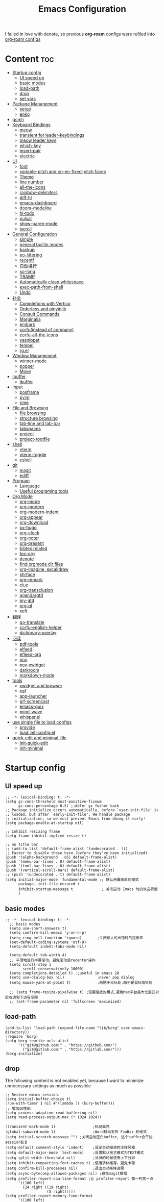 #+TITLE: Emacs Configuration
#+PROPERTY: header-args:elisp :tangle ~/.emacs.d/modules/init-config.el
I failed in love with denote, so previous *org-roam* configs were refiled into [[file:useful-tools/old-elisps/org-roam-config.org][org-roam configs]]
* Content                                                               :toc:
- [[#startup-config][Startup config]]
  - [[#ui-speed-up][UI speed up]]
  - [[#basic-modes][basic modes]]
  - [[#load-path][load-path]]
  - [[#drop][drop]]
  - [[#set-vars][set vars]]
- [[#package-management][Package Management]]
  - [[#setup][setup]]
  - [[#epkg][epkg]]
- [[#gcmh][gcmh]]
- [[#keyboard-bindings][Keyboard Bindings]]
  - [[#meow][meow]]
  - [[#transient-for-leader-keybindings][transient for leader-keybindings]]
  - [[#meow-leader-keys][meow leader keys]]
  - [[#which-key][which-key]]
  - [[#insert-pair][insert-pair]]
  - [[#electric][electric]]
- [[#ui][UI]]
  - [[#font][font]]
  - [[#variable-pitch-and-cn-en-fixed-pitch-faces][variable-pitch and cn-en-fixed-pitch faces]]
  - [[#theme][Theme]]
  - [[#line-number][line number]]
  - [[#all-the-icons][all-the-icons]]
  - [[#rainbow-delimiters][rainbow-delimiters]]
  - [[#diff-hl][diff-hl]]
  - [[#emacs-dashboard][emacs-dashboard]]
  - [[#doom-modeline][doom-modeline]]
  - [[#hl-todo][hl-todo]]
  - [[#pulsar][pulsar]]
  - [[#show-paren-mode][show-paren-mode]]
  - [[#iscroll][iscroll]]
- [[#general-configuration][General Configuration]]
  - [[#simple][simple]]
  - [[#general-builtin-modes][general builtin modes]]
  - [[#backup][backup]]
  - [[#no-littering][no-littering]]
  - [[#recentf][recentf]]
  - [[#自动换行][自动换行]]
  - [[#so-long][so-long]]
  - [[#tramp][TRAMP]]
  - [[#automatically-clean-whitespace][Automatically clean whitespace]]
  - [[#exec-path-from-shell][exec-path-from-shell]]
  - [[#undo][Undo]]
- [[#补全][补全]]
  - [[#completions-with-vertico][Completions with Vertico]]
  - [[#orderless-and-pinyinlib][Orderless and pinyinlib]]
  - [[#consult-commands][Consult Commands]]
  - [[#marginalia][Marginalia]]
  - [[#embark][embark]]
  - [[#corfuinstead-of-company][corfu(instead of company)]]
  - [[#corfu-all-the-icons][corfu-all-the-icons]]
  - [[#yasnippet][yasnippet]]
  - [[#tempel][tempel]]
  - [[#rgel][rg.el]]
- [[#window-management][Window Management]]
  - [[#winner-mode][winner-mode]]
  - [[#popper][popper]]
  - [[#move][Move]]
- [[#ibuffer][ibuffer]]
  - [[#ibuffer-1][ibuffer]]
- [[#input][Input]]
  - [[#posframe][posframe]]
  - [[#pyim][pyim]]
  - [[#rime][rime]]
- [[#file-and-browsing][File and Browsing]]
  - [[#file-browsing][file browsing]]
  - [[#structure-browsing][structure browsing]]
  - [[#tab-line-and-tab-bar][tab-line and tab-bar]]
  - [[#tabspaces][tabspaces]]
  - [[#project][project]]
  - [[#project-rootfile][project-rootfile]]
- [[#shell][shell]]
  - [[#vterm][vterm]]
  - [[#vterm-toggle][vterm-toggle]]
  - [[#eshell][eshell]]
- [[#git][git]]
  - [[#magit][magit]]
  - [[#ediff][ediff]]
- [[#program][Program]]
  - [[#language][Language]]
  - [[#useful-programing-tools][Useful programing tools]]
- [[#org-mode][Org Mode]]
  - [[#org-mode-1][org-mode]]
  - [[#org-modern][org-modern]]
  - [[#org-modern-indent][org-modern-indent]]
  - [[#org-appear][org-appear]]
  - [[#org-download][org-download]]
  - [[#ox-hugo][ox-hugo]]
  - [[#org-clock][org-clock]]
  - [[#org-noter][org-noter]]
  - [[#org-present][org-present]]
  - [[#bibtex-related][bibtex related]]
  - [[#toc-org][toc-org]]
  - [[#denote][denote]]
  - [[#find-orgmode-dir-files][find orgmode dir files]]
  - [[#org-imagine-excalidraw][org-imagine, excalidraw]]
  - [[#shrface][shrface]]
  - [[#org-remark][org-remark]]
  - [[#clue][clue]]
  - [[#org-transclusion][org-transclusion]]
  - [[#agendagtd][agenda/gtd]]
  - [[#my-gtd][my-gtd]]
  - [[#org-ql][org-ql]]
  - [[#xeft][xeft]]
- [[#翻译][翻译]]
  - [[#go-translate][go-translate]]
  - [[#corfu-english-helper][corfu-english-helper]]
  - [[#dictionary-overlay][dictionary-overlay]]
- [[#阅读][阅读]]
  - [[#pdf-tools][pdf-tools]]
  - [[#elfeed][elfeed]]
  - [[#efleed-org][efleed-org]]
  - [[#nov][nov]]
  - [[#nov-xwidget][nov-xwidget]]
  - [[#darkroom][darkroom]]
  - [[#markdown-mode][markdown-mode]]
- [[#tools][tools]]
  - [[#xwidget-and-browser][xwidget and browser]]
  - [[#eaf][eaf]]
  - [[#app-launcher][app-launcher]]
  - [[#gif-screencast][gif-screencast]]
  - [[#emacs-guix][emacs-guix]]
  - [[#mind-wave][mind-wave]]
  - [[#whisperel][whisper.el]]
- [[#use-single-file-to-load-configs][use single file to load configs]]
  - [[#provide][provide]]
  - [[#load-init-configel][load init-config.el]]
- [[#quick-edit-and-minimal-file][quick-edit and minimal-file]]
  - [[#init-quick-edit][init-quick-edit]]
  - [[#init-minimal][init-minimal]]

* Startup config
** UI speed up
#+NAME: ui-speed-up
#+begin_src elisp :tangle ~/.emacs.d/early-init.el
  ;; -*- lexical-binding: t; -*-
  (setq gc-cons-threshold most-positive-fixnum
        gc-cons-percentage 0.5) ;;defer gc futher back
  ;; Package initialize occurs automatically, before `user-init-file' is
  ;; loaded, but after `early-init-file'. We handle package
  ;; initialization, so we must prevent Emacs from doing it early!
  (setq package-enable-at-startup nil)

  ;; Inhibit resizing frame
  (setq frame-inhibit-implied-resize t)

  ;; no title bar
  ;; (add-to-list 'default-frame-alist '(undecorated . t))
  ;; Faster to disable these here (before they've been initialized)
  (push '(alpha-background . 85) default-frame-alist)
  (push '(menu-bar-lines . 0) default-frame-alist)
  (push '(tool-bar-lines . 0) default-frame-alist)
  (push '(vertical-scroll-bars) default-frame-alist)
  ;; (push '(undecorated . t) default-frame-alist)
  (setq initial-major-mode 'fundamental-mode ;; 默认用最简单的模式
        package--init-file-ensured t
        inhibit-startup-message t             ; 关闭启动 Emacs 时的欢迎界面
        )
#+end_src
** basic modes
#+NAME: basic-modes
#+begin_src elisp
  ;; -*- lexical-binding: t; -*-
    ;; basic modes
    (setq use-short-answers t)
    (setq confirm-kill-emacs 'y-or-n-p)
    (setq ring-bell-function 'ignore)       ;关闭烦人的出错时的提示声
    (set-default-coding-systems 'utf-8)
    (setq-default indent-tabs-mode nil)

    (setq-default tab-width 4)
    ;; 平滑地进行半屏滚动，避免滚动后recenter操作
    (setq scroll-step 1
          scroll-conservatively 10000)
    (setq completions-detailed t) ;;useful in emacs 28
    (setq use-dialog-box nil)               ;never pop dialog
    (setq mouse-yank-at-point t)            ;粘贴于光标处,而不是鼠标指针处

    ;; (setq frame-resize-pixelwise t) ;设置缩放的模式,避免Mac平台最大化窗口以后右边和下边有空隙
    ;; (set-frame-parameter nil 'fullscreen 'maximized)
#+end_src
** load-path
#+NAME: load-path
#+begin_src elisp
  (add-to-list 'load-path (expand-file-name "lib/borg" user-emacs-directory))
  (require 'borg)
  (setq borg-rewrite-urls-alist
        '(("git@github.com:" . "https://github.com/")
          ("git@gitlab.com:" . "https://gitlab.com/")))
  (borg-initialize)
#+end_src
** drop
The following content is not enabled yet, because I want to minimize unnecessary settings as much as possible
#+begin_src elisp :tangle no
  ;; Restore emacs session.
  (setq initial-buffer-choice t)
  (run-with-timer 1 nil #'(lambda () (bury-buffer)))
  ;; 增加IO性能
  (setq process-adaptive-read-buffering nil)
  (setq read-process-output-max (* 1024 1024))

  (transient-mark-mode 1)                 ;标记高亮
  (global-subword-mode 1)                 ;Word移动支持 FooBar 的格式
  (setq initial-scratch-message "") ;关闭启动空白buffer, 这个buffer会干扰session恢复
  (setq-default comment-style 'indent)    ;设定自动缩进的注释风格
  (setq default-major-mode 'text-mode)    ;设置默认地主模式为TEXT模式
  (setq split-width-threshold nil)        ;分屏的时候使用上下分屏
  (setq inhibit-compacting-font-caches t) ;使用字体缓存，避免卡顿
  (setq confirm-kill-processes nil)       ;退出自动杀掉进程
  (setq async-bytecomp-allowed-packages nil) ;避免magit报错
  (setq profiler-report-cpu-line-format ;让 profiler-report 第一列宽一点
        '((100 left)
          (24 right ((19 right)
                     (5 right)))))
  (setq profiler-report-memory-line-format
        '((100 left)
          (19 right ((14 right profiler-format-number)
                     (5 right)))))

  ;; (add-hook 'find-file-hook 'highlight-parentheses-mode t) ;增强的括号高亮
  (setq ad-redefinition-action 'accept)   ;不要烦人的 redefine warning
#+end_src
** set vars
#+begin_src elisp
  (defvar nowisemacs-config-file (expand-file-name "init.org" user-emacs-directory))
  (defvar nowisemacs-config-useful-tools (expand-file-name "useful-tools/" user-emacs-directory))
  (defvar nowisemacs-doc-emacs-dir (file-truename "~/Documents/emacs/"))
  (defvar nowisemacs-gtd-dir (concat nowisemacs-doc-emacs-dir "01-orgmode/xnotes/gtd"))
#+end_src

* Package Management
** setup
#+NAME: setup
#+begin_src elisp
  (require 'setup)

  (setup-define :delay
    (lambda (&optional time)
      `(run-with-idle-timer ,(or time 1) nil
                            (lambda () (require ',(setup-get 'feature)))))
    :documentation "Delay loading the feature until a certain amount of idle time has passed.")

  (setup-define :defer
    (lambda (features)
      `(run-with-idle-timer 1 nil
                            (lambda ()
                              ,features)))
      :documentation "Delay loading the feature until a certain amount of idle time has passed."
      :repeatable t)

  (setup-define :load-after
      (lambda (features &rest body)
        (let ((body `(progn
                       (require ',(setup-get 'feature))
                       ,@body)))
          (dolist (feature (if (listp features)
                               (nreverse features)
                             (list features)))
            (setq body `(with-eval-after-load ',feature ,body)))
          body))
    :documentation "Load the current feature after FEATURES."
    :indent 1)

  (setup-define :if-system
    (lambda (systemtype)
      `(unless (eq system-type ,systemtype)
         ,(setup-quit)))
    :documentation "If SYSTEMTYPE is not the current systemtype, stop evaluating form.")

  (setup-define :autoload
    (lambda (func)
      (let ((fn (if (memq (car-safe func) '(quote function))
                    (cadr func)
                  func)))
        `(unless (fboundp (quote ,fn))
           (autoload (function ,fn) ,(symbol-name (setup-get 'feature)) nil t))))
    :documentation "Autoload COMMAND if not already bound."
    :repeatable t
    :signature '(FUNC ...))

  (setup-define :messure-time
    (lambda ()
      (let ((feature-string (symbol-name (setup-get 'feature)))
            (load-time `(time-subtract-millis (current-time) start-time)))
        `(progn
           (message (format (concat ,feature-string ":%d") ,load-time))
           (setq start-time (current-time))
           )))
    :documentation "Messure the current feature after FEATURES.")
#+end_src
** epkg
I use borg to manage packages, so setup.el is only used to config packages quickly, I write several macros in [[https://github.com/nowislewis/nowisemacs-base.git][nowisemacs-base]]. It should be noticed that if you use only a =init.el= file, all the funcs or macros defined in =init.el= can't pass native comp, so move these things that you defined yourself to a seperate repo(nowisemacs-base) will resolve this problem.
#+begin_src elisp
    (setup compat)
    ;; (setup emacsql)
    ;; (setup closql)

    ;; (when (>= emacs-major-version 29)
    ;;   (setq epkg-database-connector 'sqlite-builtin))
    ;; (setup epkg)
#+end_src
* gcmh
Enforce a sneaky Garbage Collection strategy to minimize GC interference with user activity.
#+name: gcmh
#+begin_src elisp
  (setup gcmh
    (:option gcmh-auto-idle-delay-factor 10
             gcmh-high-cons-threshold (* 16 1024 1024))
    (gcmh-mode 1))
#+end_src
* Keyboard Bindings
I used to be a vim(evil) user, but now I use meow to manage all my keys.
** meow
Maybe I should add a new state.
#+name: meow
#+begin_src elisp
  (setup meow
    (require 'meow)
    (:option meow-use-keypad-when-execute-kbd nil
             meow-expand-exclude-mode-list nil
             meow-use-clipboard t
             meow-cursor-type-normal '(bar . 5)
             meow-cursor-type-insert '(bar . 1)
             meow-replace-state-name-list '((normal . "N")
                                            (motion . "M")
                                            (keypad . "K")
                                            (insert . "I")
                                            (beacon . "B"))
             meow-use-enhanced-selection-effect t
             meow-cheatsheet-layout meow-cheatsheet-layout-qwerty
             meow-keypad-start-keys '((?c . ?c)
                                      (?x . ?x))
             )
    ;; motion keys
    (meow-motion-overwrite-define-key '("j" . meow-next)
                                      '("k" . meow-prev)
                                      ;; '("h" . meow-left)
                                      ;; '("l" . meow-right)
                                      '("<escape>" . ignore)
                                      '("." . repeat))
    ;; normal keys
    (meow-normal-define-key '("0" . meow-expand-0)
                            '("9" . meow-expand-9)
                            '("8" . meow-expand-8)
                            '("7" . meow-expand-7)
                            '("6" . meow-expand-6)
                            '("5" . meow-expand-5)
                            '("4" . meow-expand-4)
                            '("3" . meow-expand-3)
                            '("2" . meow-expand-2)
                            '("1" . meow-expand-1)

                            '("a" . meow-append)
                            '("A" . meow-append-vim)
                            '("b" . meow-back-word)
                            '("B" . meow-back-symbol)
                            '("c c" . meow-change)
                            '("d" . meow-kill)
                            '("e" . meow-next-word)
                            '("E" . meow-next-symbol)
                            '("f" . meow-find)
                            '("g" . g-extra-commands)
                            '("G" . meow-grab)
                            '("h" . meow-left)
                            '("H" . meow-left-expand)
                            '("i" . meow-insert)
                            '("I" . meow-insert-vim)
                            '("j" . meow-next)
                            '("J" . meow-next-expand)
                            '("k" . meow-prev)
                            '("K" . meow-prev-expand)
                            '("l" . meow-right)
                            '("L" . meow-right-expand)
                            '("m" . consult-register-store)
                            '("M" . meow-block)
                            '("n" . meow-search)
                            '("N" . meow-pop-selection);;

                            '("o" . meow-open-below)
                            '("O" . meow-open-above)
                            '("p" . meow-yank)
                            '("P" . meow-yank-pop);;
                            '("q" . meow-quit)
                            ;; '("Q" . meow-goto-line)
                            '("Q" . consult-goto-line)
                            '("r" . meow-replace)
                            '("R" . meow-swap-grab)
                            '("s" . meow-line)
                            '("S" . meow-kmacro-lines) ;;
                            '("t" . meow-till)
                            '("u" . meow-undo)
                            '("U" . vundo)
                            '("v v" . meow-visit) ;;
                            '("V" . meow-kmacro-matches) ;;
                            '("w" . meow-mark-word)
                            '("W" . meow-mark-symbol)

                            '("x" . meow-delete)
                            '("X" . meow-backward-delete)
                            '("y" . meow-save)
                            ;; '("Y" . meow-sync-save)
                            '("z a" . hs-toggle-hiding)
                            '("z c" . hs-hide-block)
                            '("z o" . hs-show-block)
                            '("z m" . hs-hide-all)
                            '("z r" . hs-show-all)

                            '("v i" . meow-inner-of-thing)
                            '("v a" . meow-bounds-of-thing)
                            '("v \'" . insert-quotations)
                            '("v \"" . insert-quotes)
                            '("v \`" . insert-backquote)
                            '("v *" . insert-star)
                            '("v (" . insert-parentheses)
                            '("v [" . insert-bracket)
                            '("v {" . insert-curly)
                            '("v =" . insert-equation)

                            '("-" . negative-argument)
                            ;; '("=" . format-all-region)
                            '("=" . indent-region)
                            '("[" . meow-beginning-of-thing)
                            '("]" . meow-end-of-thing)
                            '("\\" . quoted-insert)
                            '(";" . meow-expand-1)
                            ;; '(":" . async-shell-command)
                            '("'" . consult-register-load)
                            '("," . meow-reverse)
                            '("." . repeat)


                            '("<escape>" . ignore)
                            '("!" . meow-start-kmacro-or-insert-counter)
                            '("@" . meow-end-or-call-kmacro)
                            '("#" . symbol-overlay-put)
                            '("^" . meow-join)
                            '("*" . symbol-overlay-put)
                            '("/" . consult-line))
    (meow-global-mode 1))

  (defun meow-append-vim()
    (interactive)
    (progn (meow-line 1)
           (meow-append)))
  (defun meow-insert-vim()
    (interactive)
    (progn (meow-join 1)
           (meow-append)))
#+end_src
** transient for leader-keybindings
*** Transient
#+name: transient
#+begin_src elisp
  (setup transient
    (require 'transient)
    (:with-map transient-base-map
      (:bind "<escape>" transient-quit-one)))

  (transient-define-prefix g-extra-commands()
    "Define notes leader-key maps"
    [["Code find"
      ("d" "find-definitions" xref-find-definitions)
      ("D" "find-references" xref-find-references)
      ("j" "find-apropos" xref-find-apropos)
      ("i" "find-impl" eglot-find-implementation)
      ("o" "find-def-other-window" xref-find-definitions-other-window)
      ]
     ["Code action"
      ("a" "code-actions" eglot-code-actions)
      ("r" "rename" eglot-rename)
      ("f" "format-all-region" format-all-region)
      ("F" "format-all-buffer" format-all-buffer)]
     ["diagnostic"
      ("n" "jump-to-next-diagnostic" flymake-goto-next-error)
      ;; ("p" "jump-to-prev-diagnostic" flymake-goto-prev-error)
      ("l" "list-diagnostics" consult-flymake)
      ]
     ["Navigate"
      ("m" "consult-mark" consult-mark)
      ]
     ["Clue"
      ("w" "clue-copy" clue-copy)
      ("y" "clue-yank" clue-paste)
      ]
     ["citre"
      ("p" "citre-peek" citre-peek)
      ("c" "citre-ace-peek" citre-ace-peek)
      ]
     ])

  (transient-define-prefix leader-map-for-lewis()
    "Define leader-key map for special functions"
    [["Citre"
      ("ca" "ace-peek" citre-ace-peek)
      ("cj" "jump" citre-jump)
      ("cp" "peek" citre-peek)
      ("cJ" "jump-back" citre-jump-back)
      ("cu" "update-this-tags-file" citre-update-this-tags-file)
      ("cr" "peek-restore" citre-peek-restore)
      ("cs" "peek-save-session" citre-peek-save-session)
      ("cl" "peek-load-session" citre-peek-load-session)]
     ["Imenu"
      ("l" "Imenu list smart toggle" imenu-list-smart-toggle)]
      ;; ("L" "Boxy imenu" boxy-imenu)]
     ;; english help
     ["English helper"
      ("ht" "Toggle corfu english helper" toggle-corfu-english-helper)]
     ;; org-download
     ["Org download"
      ("d" "Screenshot" org-download-screenshot)]
     ["Youdao"
      ("yp" "Translate posframe" my-gts-translate-posframe)
      ("yi" "Translate input" gts-do-translate)]])

  (transient-define-prefix leader-map-for-buffer()
    "Define leader-key map for buffer functions"
    [["Buffer"
     ("b" "consult-buffer" consult-buffer) ;; work with C-x b
     ("k" "kill-current-buffer" kill-current-buffer)
     ("l" "meow-last-buffer" meow-last-buffer)
     ("n" "next-buffer" next-buffer)
     ("p" "previous-buffer" previous-buffer)
     ("r" "revert-buffer" revert-buffer)]
     ["Bookmark"
     ("j" "bookmark-jump" bookmark-jump)
     ("m" "bookmark-set" bookmark-set)
     ("M" "bookmark-delete" bookmark-delete)]])
#+end_src
** meow leader keys
#+name: meow-leader-keys
#+begin_src elisp
  ;; default
  (meow-leader-define-key
   ;; SPC j/k will run the original command in MOTION state.
   '("j" . "H-j")
   '("k" . "H-k")
   ;; '("h" . "H-h")
   ;; '("l" . "H-l")
   '("." . "H-.")
   ;; Use SPC (0-9) for digit arguments.
   '("1" . meow-digit-argument)
   '("2" . meow-digit-argument)
   '("3" . meow-digit-argument)
   '("4" . meow-digit-argument)
   '("5" . meow-digit-argument)
   '("6" . meow-digit-argument)
   '("7" . meow-digit-argument)
   '("8" . meow-digit-argument)
   '("9" . meow-digit-argument)
   '("0" . meow-digit-argument)
   '("/" . meow-keypad-describe-key)
   '("?" . meow-cheatsheet))

  ;; buffer
  (meow-leader-define-key
   ;; '("b b" . persp-switch-to-buffer)
   '("b" . leader-map-for-buffer))

  ;; lewisliu
  (meow-leader-define-key
   '("e" . leader-map-for-lewis))

  ;; search
  (meow-leader-define-key
   ;; '("s" . leader-map-for-search)
   '("s b" . consult-buffer)
   '("s d" . consult-ripgrep)
   '("s D" . lewis/ripgrep-search-other-dir)
   '("s f" . consult-find)
   '("s F" . lewis/find-file-other-dir)
   '("s g" . rg)
   '("s h" . consult-history)
   '("s i" . consult-imenu)
   '("s l" . consult-keep-lines)
   '("s s" . consult-line)
   '("s S" . consult-ripgrep-one-file)
   )
  ;; apps
  (meow-leader-define-key
   '("a a" . org-agenda)
   '("a c" . my-gtd-choose)
   '("a c" . org-capture)
   '("a w" . my/weekly-agenda-review)
   '("a e" . my/show-next-without-effort)

   '("a g s" . gif-screencast-start-or-stop)
   '("a g p" . gif-screencast-toggle-pause)
   '("a l" . app-launcher-run-app)
   '("a b" . vterm-toggle-backward)
   '("a i" . double-vterm-toggle-insert-cd)
   '("a t" . org-pomodoro)
   )


  (defun find-config-file()
    (interactive)
    (find-file nowisemacs-config-file))

  ;; file
  (meow-leader-define-key
   '("f r" . consult-recent-file)
   '("f p" . find-config-file))

  ;; notes
  (meow-leader-define-key
   ;; '("n r f" . project-find-xnotes-dir-files)
   '("n r f" . denote-open-or-create-with-subdirectory)
   '("n r p" . project-find-papers-dir-files)
   '("n r s" . project-find-searchable-dir-files)
   '("n r o" . project-find-orgmode-dir-files)
   '("n r c" . consult-notes)
   '("n r g" . project-find-gtd-dir-files)

   '("n e" . org-noter)

   '("n b" . citar-open)
   ;; org-remark
   '("n m m" . org-remark-mark))


  (meow-leader-define-key
   ;;w workspace
   '("TAB". leader-map-for-tabspaces))
#+END_SRC
** which-key
#+name: which-key
#+begin_src elisp
  (setup which-key
    (:option which-key-idle-delay 0.1)
    (which-key-mode))
#+end_src
** insert-pair
#+begin_src elisp
  ;; insert pairs
  (defun insert-quotations (&optional arg)
    "Enclose following ARG sexps in quotation marks.
      Leave point after open-paren."
    (interactive "*P")
    (insert-pair arg ?\' ?\'))

  (defun insert-quotes (&optional arg)
    "Enclose following ARG sexps in quotes.
      Leave point after open-quote."
    (interactive "*P")
    (insert-pair arg ?\" ?\"))

  (defun insert-backquote (&optional arg)
    "Enclose following ARG sexps in quotations with backquote.
      Leave point after open-quotation."
    (interactive "*P")
    (insert-pair arg ?\` ?\'))

  (defun insert-star (&optional arg)
    "Enclose following ARG sexps in stars.
    Leave point after open-quotation."
    (interactive "*P")
    (insert-pair arg ?\* ?\*))

  (defun insert-bracket (&optional arg)
    "Enclose following ARG sexps in brackets.
    Leave point after open-quotation."
    (interactive "*P")
    (insert-pair arg ?\[ ?\]))

  (defun insert-curly (&optional arg)
    "Enclose following ARG sexps in curly braces.
    Leave point after open-quotation."
    (interactive "*P")
    (insert-pair arg ?\{ ?\}))

  (defun insert-equate (&optional arg)
    "Enclose following ARG sexps in equations.
    Leave point after open-quotation."
    (interactive "*P")
    (insert-pair arg ?\= ?\=))
#+end_src
** electric
#+begin_src elisp
  (setup elec-pair
     (electric-pair-mode))
#+end_src
* UI
** font
#+name: font
#+begin_src elisp
  (defun font-installed-p (font-name)
    "Check if font with FONT-NAME is available."
    (find-font (font-spec :name font-name)))

  ;; font size
  (if (eq system-type 'darwin)
      (defvar lewis-font-size 140)
    (defvar lewis-font-size 120))

  ;; fixed font
  (setq lewis-fixed-font (cl-loop for font in '(
                                                "Maple Mono SC NF"
                                                ;; "InconsolataGo QiHei NF"
                                                ;; "yaheiInconsolata"
                                                "JetBrainsMono Nerd Font"
                                                "JetBrains Mono"
                                                "Sarasa Mono SC Nerd"
                                                "Monaco"
                                                "Consolas"
                                                )
                                  when (font-installed-p font)
                                  return font))
  ;; variable font
  (setq lewis-variable-font (cl-loop for font in '(
                                                   "Noto Sans CJK SC"
                                                   "Arial"
                                                   "Helvetica"
                                                   "Times New Roman")
                                     when (font-installed-p font)
                                     return font))

  ;; chinese font
  (setq lewis-chinese-font (cl-loop for font in '("Maple Mono SC NF"
                                                  "Sarasa Mono SC Nerd"
                                                  "Microsoft Yahei")
                                    when (font-installed-p font)
                                    return font))

  ;; symbol font
  (setq lewis-symbol-font (cl-loop for font in '("Symbola"
                                                 "Symbol")
                                   when (font-installed-p font)
                                   return font))

  (when (display-graphic-p)
    ;; Set default font
    (if lewis-fixed-font
        (progn
          (set-face-attribute 'default nil :family lewis-fixed-font :height lewis-font-size)
          (set-face-attribute 'fixed-pitch nil :family lewis-fixed-font :height 1.0)))

    ;; variable-pitch
    (if lewis-variable-font
        (set-face-attribute 'variable-pitch nil :family lewis-variable-font :height 1.0))

    ;; Specify font for all unicode characters
    ;; (if lewis-symbol-font
    ;;     return(set-fontset-font t 'unicode lewis-symbol-font nil 'prepend))

    ;; ;; Specify font for Chinese characters
    (if lewis-chinese-font
        (set-fontset-font t '(#x4e00 . #x9fff) lewis-chinese-font))
    )
#+end_src
** variable-pitch and cn-en-fixed-pitch faces
#+begin_src elisp :tangle no
  (setup mixed-pitch
    (:when-loaded
      (delete 'org-table mixed-pitch-fixed-pitch-faces)))
  ;; 中英文严格等宽字体设置
  (with-eval-after-load 'org
    (dolist (fixed-chinese-english-face '(org-table))
      (set-face-attribute fixed-chinese-english-face nil :family "Sarasa Mono SC Nerd" :height 1.0)))
#+end_src
** Theme
*** ef-themes
#+name: themes
#+begin_src elisp
  (setup ef-themes)
  (load-theme 'ef-winter t)
#+end_src
** line number
#+name: line-number
#+begin_src elisp
  ;; line number
  ;; only enable line number in some modes, borrowed from lazycat-emacs
  (setq display-line-numbers-width-start t)
  (setq line-number-display-limit large-file-warning-threshold)
  (setq line-number-display-limit-width 1000)

  (dolist (hook (list
                 'c-mode-common-hook
                 'c-mode-hook
                 'emacs-lisp-mode-hook
                 'lisp-interaction-mode-hook
                 'lisp-mode-hook
                 'java-mode-hook
                 'asm-mode-hook

                 'haskell-mode-hook
                 'rcirc-mode-hook
                 'erc-mode-hook
                 'sh-mode-hook
                 'makefile-gmake-mode-hook
                 'python-mode-hook
                 'js-mode-hook
                 'html-mode-hook
                 'css-mode-hook
                 'tuareg-mode-hook
                 'go-mode-hook
                 'coffee-mode-hook
                 'qml-mode-hook
                 'markdown-mode-hook
                 'slime-repl-mode-hook
                 'package-menu-mode-hook
                 'cmake-mode-hook
                 'php-mode-hook
                 'web-mode-hook
                 'coffee-mode-hook
                 'sws-mode-hook
                 'jade-mode-hook
                 'vala-mode-hook
                 'rust-mode-hook
                 'ruby-mode-hook
                 'qmake-mode-hook
                 'lua-mode-hook
                 'swift-mode-hook
                 'llvm-mode-hook
                 'conf-toml-mode-hook
                 'nxml-mode-hook
                 'nim-mode-hook
                 ;;'org-mode-hook
                 'verilog-mode-hook
                 ))
    (add-hook hook (lambda () (display-line-numbers-mode))))
#+end_src
** all-the-icons
I'm thinking about removing this package, but it's pretty good so far
*** all-the-icons
#+begin_src elisp
  (setup all-the-icons
    (:option all-the-icons-scale-factor 1.0))
  (setup all-the-icons-completion
    (add-hook 'marginalia-mode-hook #'all-the-icons-completion-marginalia-setup))
#+end_src

** rainbow-delimiters
rainbow-delimiters is a "rainbow parentheses"-like mode which highlights delimiters such as parentheses, brackets or braces according to their depth.
#+begin_src elisp
  (setup rainbow-delimiters
    (:hook-into prog-mode))
#+end_src
** diff-hl
diff-hl-mode highlights uncommitted changes on the left side of the window (area also known as the "gutter"), allows you to jump between and revert them selectively.
#+begin_src elisp
  (setup diff-hl
    (:hook-into prog-mode)
    (:when-loaded
      (diff-hl-margin-mode)))
#+end_src
** emacs-dashboard
#+begin_src elisp
  (setup dashboard
    (:option dashboard-items '((recents . 5)
                               ;; (agenda . 5)
                               (bookmarks . 5)
                               ;; (projects . 5)
                               )
             dashboard-set-heading-icons t
             dashboard-set-file-icons t
             dashboard-center-content t
             dashboard-startup-banner (concat nowisemacs-config-useful-tools "banner.txt")
             dashboard-set-init-info t)
    (dashboard-setup-startup-hook))
#+end_src
** doom-modeline
#+begin_src elisp
  (setup dash)
  (setup s)
  (setup f)
  (setup shrink-path) ;; <-(setup s)(setup f)

  (setup doom-modeline
    (:option doom-modeline-window-width-limit fill-column
             doom-modeline-height 5
             doom-modeline-hud t
             ;; doom-modeline-icon nil
             doom-modeline-unicode-fallback t)
    (:hook-into after-init))
  (set-face-attribute 'mode-line nil :family lewis-fixed-font :height 100)
#+end_src
** hl-todo
#+begin_src elisp
  ;; 0.48
  (setup hl-todo
     (global-hl-todo-mode))
#+end_src
** pulsar
#+begin_src elisp
  (setup pulsar
     (pulsar-global-mode 1))
#+end_src
** show-paren-mode
#+begin_src elisp
  (setup paren
    (:option show-paren-context-when-offscreen 'overlay))
#+end_src
** iscroll
#+begin_src elisp
  (setup iscroll
    (:hook-into text-mode))
#+end_src
* General Configuration
** simple
#+name: simple
#+begin_src elisp
  (setup simple
    ;; show line/column/filesize in modeline
    (:option line-number-mode t
             column-number-mode t
             size-indication-mode t
             kill-do-not-save-duplicates t
             shell-command-prompt-show-cwd t
             what-cursor-show-names t)
     (global-visual-line-mode)
     )
#+end_src
** general builtin modes
#+name: general-builtin-modes
#+begin_src elisp
  (setup save-place
    (save-place-mode))

  (setup autorevert
    (:option global-auto-revert-non-file-buffers t)
    (global-auto-revert-mode t))                  ; 当另一程序修改了文件时，让 Emacs 及时刷新 Buffer
  (setup hl-line
     (global-hl-line-mode))
  (setup frame
    (blink-cursor-mode -1)                  ;指针不闪动
            )

  (setup pixel-scroll
     ;; 最近发现和 pdf-view-mode 工作不协调
     (when (>= emacs-major-version 29)
       (pixel-scroll-precision-mode t)))
  (setup repeat
    (repeat-mode))
#+end_src
** backup
*** super-save
#+begin_src elisp
  (setq make-backup-files nil)
  (setq auto-save-default nil)

  (setup super-save
    (:option super-save-auto-save-when-idle t)
    (:defer
     (super-save-mode 1))
    )
#+end_src
*** savehist
#+begin_src elisp
  (setup savehist
    (:option history-length 10000
             history-delete-duplicates t
             savehist-save-minibuffer-history t)
    (:defer
     (savehist-mode)))
#+end_src
** no-littering
#+begin_src lisp
  (setup no-littering)
#+end_src
** recentf
#+begin_src elisp
  (setup recentf
    (:also-load no-littering)
    (:option recentf-max-saved-items 1000
             recentf-exclude `("/tmp/" "/ssh:" ,(concat user-emacs-directory "lib/.*-autoloads\\.el\\'")))
    (add-to-list 'recentf-exclude no-littering-var-directory)
    (add-to-list 'recentf-exclude no-littering-etc-directory)
    (:defer
     (recentf-mode)))
#+end_src
** 自动换行
#+begin_src elisp
  (setq fill-column 100)          ;默认显示 100列就换行
  (setq word-wrap t)
  (setq word-wrap-by-category t)
  ;; (add-hook 'org-mode-hook 'turn-on-auto-fill)
#+end_src
** so-long
解决长行卡死问题
#+begin_src elisp
  (setup so-long
    (:defer
     (global-so-long-mode 1)
     ))
#+end_src
** TRAMP
#+begin_src elisp
  (setq tramp-default-method "ssh")
#+end_src
** Automatically clean whitespace
#+begin_src elisp
  (setup ws-butler
    (:hook-into text-mode prog-mode))
#+end_src
** exec-path-from-shell
可以优化速度, 建议看一下官网的一篇文章
#+name: exec-path-from-shell
#+begin_src elisp
  (setup exec-path-from-shell
    (:defer
     (when (memq window-system '(mac ns x))
       (exec-path-from-shell-initialize))))
#+end_src
** Undo
*** vundo for undo history
#+name: vundo
#+begin_src elisp
  (setup vundo
    (:bind "l" vundo-forward
           "h" vundo-backward
           "j" vundo-next
           "k" vundo-previous))
#+end_src
* 补全
** Completions with Vertico
#+name: vertico
#+begin_src elisp
  (setup vertico
    (:option vertico-cycle t)
    (:with-map vertico-map
      (:bind [backspace] vertico-directory-delete-char))
     (vertico-mode)
    )
#+end_src
** Orderless and pinyinlib
#+name: orderless
#+begin_src elisp
  (setup orderless
    (:option completion-styles '(orderless)
             completion-category-defaults nil
             completion-category-overrides '((file (styles . (partial-completion)))))
    (:when-loaded
      (require 'pinyinlib)
      (defun completion--regex-pinyin (str)
        (orderless-regexp (pinyinlib-build-regexp-string str)))
      (add-to-list 'orderless-matching-styles 'completion--regex-pinyin)
      ))
#+end_src
** Consult Commands
*** consult
#+name: consult
#+begin_src elisp
  (setup consult
    (:option register-preview-delay 0.1
             register-preview-function #'consult-register-format
             xref-show-xrefs-function #'consult-xref
             xref-show-definitions-function #'consult-xref
             consult-project-root-function (lambda ()
                                             (when-let (project (project-current))
                                               (car (project-roots project)))))
    (:with-map minibuffer-local-map
      (:bind "C-r" consult-history)))
#+end_src
*** consult-ripgrep-one-file
#+begin_src elisp
  (defcustom my-consult-ripgrep-or-line-limit 1000
    "Buffer size threshold for `my-consult-ripgrep-or-line'.
  When the number of characters in a buffer exceeds this threshold,
  `consult-ripgrep' will be used instead of `consult-line'."
    :type 'integer)

    (defun consult-ripgrep-one-file ()
    "Call `consult-ripgrep' for the current buffer (a single file)."
    (interactive)
    (let ((consult-project-root-function (lambda nil nil))
          (consult-ripgrep-args
           (concat "rg "
                   "--null "
                   "--line-buffered "
                   "--color=never "
                   "--line-number "
                   "--smart-case "
                   "--no-heading "
                   "--max-columns=1000 "
                   "--max-columns-preview "
                   "--search-zip "
                   "--with-filename "
                   (shell-quote-argument buffer-file-name))))
      (consult-ripgrep)))
#+end_src
*** search other cwd
#+begin_src elisp
  (defun lewis/ripgrep-search-other-dir()
    (interactive)
    (let ((current-prefix-arg '(-1)))
      (call-interactively 'consult-ripgrep)))

  (defun lewis/find-file-other-dir()
    (interactive)
    (let ((current-prefix-arg '(-1)))
      (call-interactively 'consult-find)))
#+end_src
*** consult-dash
#+begin_src elisp :tangle no
  (setup dash-docs
    (:option dash-docs-docsets-path (concat no-littering-var-directory "dash-docsets")
             dash-docs-common-docsets '("C++")))
  (setup consult-dash)
    #+end_src
** Marginalia
#+begin_src elisp
  (setup marginalia
    (:option marginalia-annotators '(marginalia-annotators-heavy
                                     marginalia-annotators-light
                                     nil))
    (:when-loaded
      (cl-pushnew 'epkg-marginalia-annotate-package
                  (alist-get 'package marginalia-annotator-registry)))
    (:hook-into after-init))
#+end_src
** embark
should be check after reading the embark.el manual
#+begin_src elisp
  (setup embark-consult
    (add-hook 'embark-collect-mode-hook #'consult-preview-at-point-mode))

  (setup embark
    (:also-load embark-consult)
    (setq prefix-help-command 'embark-prefix-help-command)
    (:global "C-S-a" embark-act))

  (setup wgrep)
#+end_src
** corfu(instead of company)
#+begin_src elisp
  ;;0.585
  (setup corfu
    (:option corfu-cycle t                ;; Enable cycling for `corfu-next/previous'
             corfu-auto t                 ;; Enable auto completion
             corfu-quit-no-match t        ;; Automatically quit if there is no match
             corfu-preview-current nil    ;; Disable current candidate preview
             ;; corfu-echo-documentation nil ;; Disable documentation in the echo area
             corfu-auto-prefix 1
             corfu-auto-delay 0.01
             )
    (:with-map corfu-map
      (:bind
       ;; [tab] corfu-next
       ;;       [backtab] corfu-previous
       "<escape>" corfu-quit))
    (:hook corfu-popupinfo-mode)
     (global-corfu-mode)
     (add-hook 'minibuffer-setup-hook #'corfu-enable-always-in-minibuffer 1)
    )

  (defun corfu-enable-always-in-minibuffer ()
    "Enable Corfu in the minibuffer if Vertico/Mct are not active."
    (unless (or (bound-and-true-p mct--active)
                (bound-and-true-p vertico--input))
      ;; (setq-local corfu-auto nil) Enable/disable auto completion
      (corfu-mode 1)))

  (setup cape
    (add-to-list 'completion-at-point-functions #'cape-file)
    ;; (add-to-list 'completion-at-point-functions #'cape-tex)
    ;; (add-to-list 'completion-at-point-functions #'cape-dabbrev)
    ;; (add-to-list 'completion-at-point-functions #'cape-keyword)
    )

#+end_src
** corfu-all-the-icons
#+begin_src elisp
  (setup corfu-all-the-icons
    (:with-feature corfu
      (:when-loaded
        (require 'all-the-icons)

        (defvar kind-all-the-icons--cache nil
          "The cache of styled and padded label (text or icon).
  An alist.")

        (defun kind-all-the-icons-reset-cache ()
          "Remove all cached icons from `kind-all-the-icons-mapping'."
          (interactive)
          (setq kind-all-the-icons--cache nil))

        (defun kind-all-the-icons--set-default-clear-cache (&rest args)
          (kind-all-the-icons-reset-cache)
          (apply #'set-default args))

        (defvar kind-all-the-icons--icons
          `((unknown . ,(all-the-icons-material "find_in_page" :height 0.8 :v-adjust -0.15))
            (text . ,(all-the-icons-faicon "text-width" :height 0.8 :v-adjust -0.02))
            (method . ,(all-the-icons-faicon "cube" :height 0.8 :v-adjust -0.02 :face 'all-the-icons-purple))
            (function . ,(all-the-icons-faicon "cube" :height 0.8 :v-adjust -0.02 :face 'all-the-icons-purple))
            (fun . ,(all-the-icons-faicon "cube" :height 0.8 :v-adjust -0.02 :face 'all-the-icons-purple))
            (constructor . ,(all-the-icons-faicon "cube" :height 0.8 :v-adjust -0.02 :face 'all-the-icons-purple))
            (ctor . ,(all-the-icons-faicon "cube" :height 0.8 :v-adjust -0.02 :face 'all-the-icons-purple))
            (field . ,(all-the-icons-octicon "tag" :height 0.85 :v-adjust 0 :face 'all-the-icons-lblue))
            (variable . ,(all-the-icons-octicon "tag" :height 0.85 :v-adjust 0 :face 'all-the-icons-lblue))
            (var . ,(all-the-icons-octicon "tag" :height 0.85 :v-adjust 0 :face 'all-the-icons-lblue))
            (class . ,(all-the-icons-material "settings_input_component" :height 0.8 :v-adjust -0.15 :face 'all-the-icons-orange))
            (interface . ,(all-the-icons-material "share" :height 0.8 :v-adjust -0.15 :face 'all-the-icons-lblue))
            (i/f . ,(all-the-icons-material "share" :height 0.8 :v-adjust -0.15 :face 'all-the-icons-lblue))
            (module . ,(all-the-icons-material "view_module" :height 0.8 :v-adjust -0.15 :face 'all-the-icons-lblue))
            (mod . ,(all-the-icons-material "view_module" :height 0.8 :v-adjust -0.15 :face 'all-the-icons-lblue))
            (property . ,(all-the-icons-faicon "wrench" :height 0.8 :v-adjust -0.02))
            (prop . ,(all-the-icons-faicon "wrench" :height 0.8 :v-adjust -0.02))
            (unit . ,(all-the-icons-material "settings_system_daydream" :height 0.8 :v-adjust -0.15))
            (value . ,(all-the-icons-material "format_align_right" :height 0.8 :v-adjust -0.15 :face 'all-the-icons-lblue))
            (enum . ,(all-the-icons-material "storage" :height 0.8 :v-adjust -0.15 :face 'all-the-icons-orange))
            (keyword . ,(all-the-icons-material "filter_center_focus" :height 0.8 :v-adjust -0.15))
            (k/w . ,(all-the-icons-material "filter_center_focus" :height 0.8 :v-adjust -0.15))
            (snippet . ,(all-the-icons-material "format_align_center" :height 0.8 :v-adjust -0.15))
            (sn . ,(all-the-icons-material "format_align_center" :height 0.8 :v-adjust -0.15))
            (color . ,(all-the-icons-material "palette" :height 0.8 :v-adjust -0.15))
            (file . ,(all-the-icons-faicon "file-o" :height 0.8 :v-adjust -0.02))
            (reference . ,(all-the-icons-material "collections_bookmark" :height 0.8 :v-adjust -0.15))
            (ref . ,(all-the-icons-material "collections_bookmark" :height 0.8 :v-adjust -0.15))
            (folder . ,(all-the-icons-faicon "folder-open" :height 0.8 :v-adjust -0.02))
            (dir . ,(all-the-icons-faicon "folder-open" :height 0.8 :v-adjust -0.02))
            (enum-member . ,(all-the-icons-material "format_align_right" :height 0.8 :v-adjust -0.15))
            (enummember . ,(all-the-icons-material "format_align_right" :height 0.8 :v-adjust -0.15))
            (member . ,(all-the-icons-material "format_align_right" :height 0.8 :v-adjust -0.15))
            (constant . ,(all-the-icons-faicon "square-o" :height 0.8 :v-adjust -0.1))
            (const . ,(all-the-icons-faicon "square-o" :height 0.8 :v-adjust -0.1))
            (struct . ,(all-the-icons-material "settings_input_component" :height 0.8 :v-adjust -0.15 :face 'all-the-icons-orange))
            (event . ,(all-the-icons-octicon "zap" :height 0.8 :v-adjust 0 :face 'all-the-icons-orange))
            (operator . ,(all-the-icons-material "control_point" :height 0.8 :v-adjust -0.15))
            (op . ,(all-the-icons-material "control_point" :height 0.8 :v-adjust -0.15))
            (type-parameter . ,(all-the-icons-faicon "arrows" :height 0.8 :v-adjust -0.02))
            (param . ,(all-the-icons-faicon "arrows" :height 0.8 :v-adjust -0.02))
            (template . ,(all-the-icons-material "format_align_left" :height 0.8 :v-adjust -0.15))
            (t . ,(all-the-icons-material "find_in_page" :height 0.8 :v-adjust -0.15))))


        (defsubst kind-all-the-icons--metadata-get (metadata type-name)
          (or
           (plist-get completion-extra-properties (intern (format ":%s" type-name)))
           (cdr (assq (intern type-name) metadata))))

        (defun kind-all-the-icons-formatted (kind)
          "Format icon kind with all-the-icons"
          (or (alist-get kind kind-all-the-icons--cache)
              (let ((map (assq kind kind-all-the-icons--icons)))
                (let*  ((icon (if map
                                  (cdr map)
                                (cdr (assq t kind-all-the-icons--icons))))
                        (half (/ (default-font-width) 2))
                        (pad (propertize " " 'display `(space :width (,half))))
                        (disp (concat pad icon pad)))
                  (setf (alist-get kind kind-all-the-icons--cache) disp)
                  disp))))

        (defun kind-all-the-icons-margin-formatter (metadata)
          "Return a margin-formatter function which produces kind icons.
  METADATA is the completion metadata supplied by the caller (see
  info node `(elisp)Programmed Completion').  To use, add this
  function to the relevant margin-formatters list."
          (if-let ((kind-func (kind-all-the-icons--metadata-get metadata "company-kind")))
              (lambda (cand)
                (if-let ((kind (funcall kind-func cand)))
                    (kind-all-the-icons-formatted kind)
                  (kind-all-the-icons-formatted t))))) ;; as a backup

        (add-to-list 'corfu-margin-formatters
                     #'kind-all-the-icons-margin-formatter)
        )))
#+end_src
** yasnippet
#+begin_src elisp
  (setup yasnippet
    (:option yas-snippet-dirs (list (concat nowisemacs-config-useful-tools "snippets")))
    (:defer (yas-global-mode))
   )
#+end_src
** tempel
#+begin_src elisp
  (setup tempel
    (:option tempel-path "~/.emacs.d/useful-tools/tempel-snippets"
             tempel-trigger-prefix "<")
    (:global "M-*" tempel-insert
             "M-+"  tempel-complete)
    (:with-map tempel-map
      (:bind "M-]"  tempel-next
             "M-["  tempel-previous)))
  ;; Setup completion at point
  (defun tempel-setup-capf ()
    (setq-local completion-at-point-functions
                (cons #'tempel-complete
                      completion-at-point-functions)))
  (add-hook 'prog-mode-hook 'tempel-setup-capf)
  (add-hook 'text-mode-hook 'tempel-setup-capf)
#+end_src
** rg.el
#+begin_src elisp
  (setup rg)
#+end_src
* Window Management
** winner-mode
#+name: winner-mode
#+begin_src elisp
  (setup winner
     (winner-mode t))
#+end_src
** popper
Popper is a minor-mode to tame the flood of ephemeral windows Emacs produces, while still keeping them within arm’s reach.
#+begin_src elisp
  (setup popper
    (:option popper-reference-buffers '("\\*Messages\\*"
                                        "Output\\*$"
                                        "\\*Async Shell Command\\*"
                                        "Go-Translate"
                                        help-mode
                                        helpful-mode
                                        compilation-mode
                                        youdao-dictionary-mode)
             popper-window-height  (lambda (win)
                                     (fit-window-to-buffer
                                      win
                                      (floor (frame-height) 2)))
             )
    (:global "M-`" popper-toggle-latest ;; shadown tmm-menubar
             "C-M-`" popper-toggle-type)
     (popper-mode +1)
     (popper-echo-mode +1))
#+end_src
** Move
*** avy
Jump anywhere in the world
#+begin_src elisp
  (setup avy
    (:global "M-j" avy-goto-word-1))
#+end_src
*** jump-back
borrowed from citre, now you can always jump-back use "M-,"
#+begin_src elisp :tangle no
  (defun my--push-point-to-xref-marker-stack (&rest r)
    (xref-push-marker-stack (point-marker))) ;; must autoload this command in xref
  (dolist (func '(find-function
                  consult-imenu
                  consult-ripgrep
                  consult-line
                  consult-find
                  find-file
                  meow-goto-line
                  isearch-forward))
    (advice-add func :before 'my--push-point-to-xref-marker-stack))
#+end_src
*** bookmark
#+begin_src elisp
  (setq bookmark-default-file (concat nowisemacs-doc-emacs-dir "bookmarks"))
#+end_src
*** ace-window
#+begin_src elisp
  (setup ace-window
      (:global [remap other-window] #'ace-window))
#+end_src
*** windmove
#+begin_src elisp
  (setup windmove
    (transient-define-prefix windmove-transient-keybindings()
      "Define windmove maps"
      [[("h" "left" windmove-left :transient t)
        ("H" "swap-left" windmove-swap-states-left :transient t)]
       [("j" "down" windmove-down :transient t)
        ("J" "swap-down" windmove-swap-states-down :transient t)]
       [("k" "up" windmove-up :transient t)
        ("K" "swap-up" windmove-swap-states-up :transient t)]
       [("l" "right" windmove-right :transient t)
        ("L" "swap-right" windmove-swap-states-right :transient t)]
       ])
    (:global "C-x O" windmove-transient-keybindings)
    )

#+end_src
* ibuffer
** ibuffer
#+name: ibuffer
#+begin_src elisp
  (setup ibuffer
    (:global [remap list-buffers] #'ibuffer))
#+end_src
* Input
** posframe
#+begin_src elisp
  (setup posframe)
#+end_src
** pyim
#+begin_src elisp :tangle no
  ;; (setup pyim-tsinghua-dict
  ;;   (:load-after pyim-dict)
  ;;   (:when-loaded
  ;;     (pyim-tsinghua-dict-enable)))
  ;; (setup pyim-sogou-scel-dict
  ;;   (:load-after pyim-dict)
  ;;   (:when-loaded
  ;;     (pyim-sogou-scel-dict-enable)))
  (setup xr)
  (setup pyim
    (:option pyim-cloudim 'baidu
             pyim-punctuation-translate-p '(no yes auto)
             pyim-page-tooltip 'posframe
             pyim-page-length 5
             pyim-dcache-backend 'pyim-dregcache
             pyim-dcache-directory (concat nowisemacs-doc-emacs-dir "01-binary-files/pyim/dcache/")
             )
    (:when-loaded
      (require 'popup nil t)
      (require 'pyim-dregcache)
      (require 'pyim-cregexp-utils)
      (require 'pyim-cstring-utils)
      (set-default 'pyim-punctuation-half-width-functions
                   '(pyim-probe-punctuation-line-beginning pyim-probe-punctuation-after-punctuation))
      ;; (pyim-default-scheme 'xiaohe-shuangpin)
      (pyim-default-scheme 'quanpin)
      (pyim-isearch-mode 1)

      (defalias 'pyim-probe-meow-normal-mode #'(lambda nil
                                                 (meow-normal-mode-p)))
      (set-default 'pyim-english-input-switch-functions '(pyim-probe-auto-english
                                                          pyim-probe-isearch-mode
                                                          pyim-probe-program-mode
                                                          pyim-probe-org-structure-template
                                                          pyim-probe-org-latex-mode
                                                          pyim-probe-meow-normal-mode))
      (defalias 'my-orderless-regexp
        #'(lambda
            (orig_func component)
            (let
                ((result
                  (funcall orig_func component)))
              (pyim-cregexp-build result))))
      (advice-add 'orderless-regexp :around #'my-orderless-regexp)
      )
    (:defer
     (require 'pyim))
    ;; (setq default-input-method "pyim")
    )
#+end_src
** rime
#+begin_src elisp
    (setup rime
      (:option rime-disable-predicates '(meow-normal-mode-p
                                         meow-motion-mode-p
                                         meow-keypad-mode-p
                                         rime-predicate-prog-in-code-p
                                         rime-predicate-punctuation-line-begin-p ;;在行首要输入符号时
                                         ;; rime-predicate-after-alphabet-char-p ;;在英文字符串之后（必须为以字母开头的英文字符串）
                                         rime-predicate-current-input-punctuation-p ;;当要输入的是符号时
                                         rime-predicate-after-ascii-char-p ;;任意英文字符后 ,enable this to use with <s
                                         rime-predicate-current-uppercase-letter-p ;; 将要输入的为大写字母时
                                         rime-predicate-space-after-cc-p ;;在中文字符且有空格之后
                                         )
               ;; rime-inline-predicates '(
               ;;                          )
               default-input-method "rime"
               rime-show-candidate 'posframe
               rime-posframe-properties (list :internal-border-width 1
                                              :font "Maple Mono SC NF")
               rime-user-data-dir "~/Documents/emacs-rime-user-data/"
               rime-inline-ascii-trigger 'shift-r
               )
      (when (eq system-type 'darwin)
        (setq
         rime-emacs-module-header-root "/Applications/Emacs.app/Contents/Resources/include/" ;; use build-emacs
         ;; rime-emacs-module-header-root "/opt/homebrew/opt/emacs-plus@30/include" ;;use emacs-plus
         rime-librime-root "~/Downloads/rime-1/dist"
         ))
      )
#+end_src
* File and Browsing
** file browsing
*** dired
#+begin_src elisp
  (setup dired
    (:option dired-dwim-target t)
    (:hook dired-hide-details-mode
           ;; dired-omit-mode
           ))
    #+end_src
*** diredfl
#+begin_src elisp
  (setup diredfl
    (:hook-into dired-mode))
#+end_src
*** dirvish
Dirvish is a minimalistic file manager based on Dired. It's fast
#+begin_src elisp
    (setup dirvish
      (:option dirvish-attributes '(subtree-state all-the-icons)
               dirvish-side-width 40)
      (:bind "TAB" dirvish-toggle-subtree)
      (:when-loaded
        (dirvish-override-dired-mode)
        (dirvish-side-follow-mode)))
#+end_src
** structure browsing
*** imenu-list
#+begin_src elisp
  (setup imenu-list
    (:autoload himenu-list-smart-toggle)
    (:option imenu-list-focus-after-activate t
             imenu-list-auto-resize t
             imenu-list-position 'left
             imenu-list-auto-update nil
             ))
#+end_src
*** maple-explorer
#+begin_src elisp
  (setup maple-explorer
    (:option maple-explorer-imenu-display-alist '((side . left) (slot . -1))
          maple-explorer-imenu-width '(20 . 60)))
#+end_src
** tab-line and tab-bar
#+name: tab-bar
#+begin_src elisp
  (setup tab-bar
    (:option tab-bar-new-button-show nil
             tab-bar-close-button-show nil)
    (:when-loaded
      (defun tab-bar-select-tab-1st()
        (interactive)
        (tab-bar-select-tab 1))
      (defun tab-bar-select-tab-2nd()
        (interactive)
        (tab-bar-select-tab 2))
      (defun tab-bar-select-tab-3rd()
        (interactive)
        (tab-bar-select-tab 3))
      (defun tab-bar-select-tab-4th()
        (interactive)
        (tab-bar-select-tab 4))
      (defun tab-bar-select-tab-5th()
        (interactive)
        (tab-bar-select-tab 5))
      (defun tab-bar-select-tab-6th()
        (interactive)
        (tab-bar-select-tab 6))
      (defun tab-bar-select-tab-7th()
        (interactive)
        (tab-bar-select-tab 7))
      )
    )
  (setup tab-line
    (:option tab-line-new-button-show nil
             tab-line-close-button-show nil)
    ;; (:defer (global-tab-line-mode))
    )
#+end_src
** tabspaces
#+name: tabspaces
#+begin_src elisp
  (setup tabspaces
    (:option tabspaces-use-filtered-buffers-as-default t
             tabspaces-keymap-prefix nil)
  (tabspaces-mode)
    (:when-loaded
      (transient-define-prefix leader-map-for-tabspaces()
        "Define tabspaces leader-key maps"
        [["Create or close"
          ("s" "tabspaces-switch-or-create-workspace" tabspaces-switch-or-create-workspace)
          ("b" "tabspaces-switch-to-buffer" tabspaces-switch-to-buffer)
          ("d" "tabspaces-close-workspace" tabspaces-close-workspace)
          ("k" "tabspaces-remove-selected-buffer" tabspaces-remove-selected-buffer)
          ("K" "tabspaces-kill-buffers-close-workspace" tabspaces-kill-buffers-close-workspace)
          ("o" "tabspaces-open-or-create-project-and-workspace" tabspaces-open-or-create-project-and-workspace)
          ("R" "tabspaces-remove-selected-buffer" tabspaces-remove-selected-buffer)
          ("r" "tab-bar-rename-tab-by-name" tab-bar-rename-tab-by-name)
          ("t" "tabspaces-switch-buffer-and-tab" tabspaces-switch-buffer-and-tab)
          ]
         ["Switch tab bar"
          ("n" "tab-bar-switch-to-next-tab" tab-bar-switch-to-next-tab)
          ("p" "tab-bar-switch-to-prev-tab" tab-bar-switch-to-prev-tab)
          ("l" "tab-bar-switch-to-last-tab" tab-bar-switch-to-last-tab)
          ]
         ["Switch tab bar by index"
          ("1" "tab-bar-select-tab-1st" tab-bar-select-tab-1st)
          ("2" "tab-bar-select-tab-2nd" tab-bar-select-tab-2nd)
          ("3" "tab-bar-select-tab-3rd" tab-bar-select-tab-3rd)
          ("4" "tab-bar-select-tab-4th" tab-bar-select-tab-4th)
          ("5" "tab-bar-select-tab-5th" tab-bar-select-tab-5th)
          ("6" "tab-bar-select-tab-6th" tab-bar-select-tab-6th)
          ("7" "tab-bar-select-tab-7th" tab-bar-select-tab-7th)
          ]
         ]
        )
      )
    )
    #+end_src
** project
#+begin_src elisp
  (setup project
    (:when-loaded
      (add-to-list 'project-find-functions #'project-rootfile-try-detect)
      )
    )
#+end_src
** project-rootfile
#+begin_src elisp
  (setup project-rootfile
    (:option project-rootfile-list '(".project"))
   )
#+end_src
* shell
** vterm
#+name: vterm
#+begin_src elisp
  (setup vterm
    (:bind [(control return)] vterm-toggle-insert-cd))
  (defun new-vterm(name)
    "create a new vterm with a given name"
    (interactive "sInput a name:")
    (let ((vterm-buffer-name name))
      (vterm)))
#+end_src
** vterm-toggle
#+begin_src elisp
  (setup vterm-toggle
    (:option vterm-toggle-hide-method 'reset-window-configration)
    (:global "C-`" vterm-toggle)
    (:when-loaded
      (setq vterm-toggle-fullscreen-p nil)
      (add-to-list 'display-buffer-alist
                   '((lambda (buffer-or-name _)
                       (let ((buffer (get-buffer buffer-or-name)))
                         (with-current-buffer buffer
                           (or (equal major-mode 'vterm-mode)
                               (string-prefix-p vterm-buffer-name (buffer-name buffer))))))
                     (display-buffer-reuse-window display-buffer-at-bottom)
                     (reusable-frames . visible)
                     (window-height . 0.3)))
      (defun double-vterm-toggle-insert-cd()
        (interactive)
        (vterm-toggle-insert-cd)
        (vterm-toggle-insert-cd))
      )
    )
#+end_src
** eshell
#+name: eshell
#+begin_src elisp
  (defun new-eshell(name)
    "create a new eshell with a given name"
    (interactive "sInput a name:")
    (let ((eshell-buffer-name name))
    (eshell)))
#+end_src
* git
** magit
#+begin_src elisp
  (setup with-editor)
  (setup magit)
    ;; (:defer
    ;;  (require 'libgit)))
#+end_src
** ediff
#+begin_src elisp
  (setup ediff
    (:option ediff-split-window-function 'split-window-horizontally
             ediff-window-setup-function 'ediff-setup-windows-plain)
    ;; restore windows Configuration after ediff
    (add-hook 'ediff-before-setup-hook #'ediff-save-window-conf)
    (add-hook 'ediff-quit-hook #'ediff-restore-window-conf)
    (:when-loaded
      (defvar local-ediff-saved-window-conf nil)

      (defun ediff-save-window-conf ()
        (setq local-ediff-saved-window-conf (current-window-configuration)))

      (defun ediff-restore-window-conf ()
        (when (window-configuration-p local-ediff-saved-window-conf)
          (set-window-configuration local-ediff-saved-window-conf)))
      ))

#+end_src
* Program
** Language
*** elisp
**** helpful
#+begin_src elisp
  (setup elisp-refs)
  (setup helpful
    (:global "C-h f" #'helpful-callable
             "C-h v" #'helpful-variable
             "C-h k" #'helpful-key
             "C-c C-d" #'helpful-at-point
             "C-h F" #'helpful-function
             "C-h C" #'helpful-command))
#+end_src
**** elisp-demos
#+begin_src elisp
  (setup elisp-demos
    (advice-add 'helpful-update :after #'elisp-demos-advice-helpful-update))
#+end_src
*** graphviz-dot-mode
#+begin_src elisp
  (setup graphviz-dot-mode
    (:file-match "\\.dot\\'")
    (:option graphviz-dot-indent-width 4)
    )
#+end_src
*** plantuml-mode
#+begin_src elisp
  (setup plantuml-mode
    (:option plantuml-jar-path "~/.emacs.d/var/plantuml.jar"))
#+end_src
*** beancount
Emacs major-mode to work with Beancount ledger files
#+begin_src elisp
  (setup beancount
    (:file-match "\\.beancount\\'"))
    (add-to-list 'auto-mode-alist
               (cons "\\.[pP][dD][fF]\\'" 'eaf-mode))
#+end_src
*** latex
**** basic
#+begin_src elisp
;;  (setup auctex)
  (setup cdlatex)
#+end_src
**** org-elp
#+begin_src elisp
  (setup org-elp
    (:option org-elp-idle-time 1))
#+end_src
*** python
**** python
#+begin_src elisp
  (setup python
    (:with-hook inferior-python-mode-hook
      (:hook (lambda ()
               (process-query-on-exit-flag
                (get-process "Python")))))
    (:when-loaded
      (when (and (executable-find "python3")
                 (string= python-shell-interpreter "python"))
        (setq python-shell-interpreter "python3"))
      (with-eval-after-load 'exec-path-from-shell
        (exec-path-from-shell-copy-env "PYTHONPATH"))
      ))
#+end_src
*** scheme
#+begin_src elisp
  (setup geiser)
  (setup geiser-guile)
#+end_src
*** common lisp slime
#+begin_src elisp
  (setup slime
    (:option inferior-lisp-program "sbcl"))
#+end_src
*** cc-mode
#+begin_src emacs-lisp
  (setup cc-mode
    (:option c-basic-offset 4))

  (setup hideif
    (:option hide-ifdef-shadow t
             hide-ifdef-initially t)
    (:with-feature hide-ifdef-mode
      (:hook-into c-mode c++-mode)))
#+end_src
*** lua-mode
#+begin_src elisp
(setup lua-mode)
#+end_src
*** cmake-mode
#+begin_src elisp
(setup cmake-mode)
#+end_src
** Useful programing tools
*** UI
**** treesit-auto
#+begin_src elisp
  (setup treesit-auto
    (:defer
    (global-treesit-auto-mode)))
#+end_src
**** symbol-overlay
Highlight symbols with keymap-enabled overlays
#+begin_src elisp
  (setup symbol-overlay
    (:autoload symbol-overlay-put))
#+end_src
**** electric-pair
#+begin_src elisp
    (setup elec-pair
       (electric-pair-mode))
#+end_src
*** Complete
**** lsp mode
***** eglot
#+begin_src elisp
  (setup project)
  (setup xref
    (:option xref-search-program #'ripgrep)
    (:autoload xref-push-marker-stack)) ;; autoload this command for jump-back


  (setq read-process-output-max (* 1024 1024))
  (setup eglot
    (:option eglot-events-buffer-size 0
             eglot-workspace-configuration '((:python.analysis :useLibraryCodeForTypes t)))
    (:autoload eglot-find-implementation)
    (:when-loaded
      (set-face-attribute 'eglot-highlight-symbol-face nil :background "#227700")
    ))
  (setup eldoc
    (:option eldoc-echo-area-use-multiline-p t
             eldoc-echo-area-display-truncation-message t))
  ;; (setq eldoc-echo-area-prefer-doc-buffer nil)
#+end_src
***** consult-eglot
#+begin_src elisp
  (setup consult-eglot
    (:load-after eglot)
    (:with-map eglot-mode-map
      (:bind [remap xref-find-apropos] #'consult-eglot-symbols)))
#+end_src
***** lsp-bridge
#+begin_src elisp
    (setup lsp-bridge
      (:option lsp-bridge-org-babel-lang-list '("emacs-lisp"
                                                "python"
                                                "dot"
                                                "latex"
                                                "C"
                                                "C++"
                                                "scheme"
                                                "plantuml")
               ))

#+end_src
**** citre
Citre is an advanced Ctags (or actually, readtags) frontend for Emacs.
#+begin_src elisp
  (setup citre
    (:defer
     (require 'citre-config))
    (:option citre-use-project-root-when-creating-tags t
             citre-prompt-language-for-ctags-command t
             ;; citre-auto-enable-citre-mode-modes '(prog-mode)
             )
    )
#+end_src
**** eacl
#+begin_src elisp
  (setup eacl
    (:option eacl-grep-program "ripgrep")
    (:global "M-l" eacl-complete-line
             "M-L" eacl-complete-multiline))
#+end_src
*** quickrun
#+begin_src elisp
  (setup ht)
  (setup quickrun)
#+end_src
*** eglot-ltex
eglot client leveraging LTEX Language Server.
#+begin_src elisp
  (setup eglot-ltex
    (:option eglot-languagetool-server-path "~/Downloads/ltex-ls/")
    (:with-hook org-mode-hook
      (:hook (lambda ()
               (require 'eglot-ltex)))))
#+end_src
*** Code toggle with hideshow
#+begin_src elisp
  (setup hideshow
    (:with-hook prog-mode-hook
      (:hook hs-minor-mode))
    (add-to-list 'hs-special-modes-alist '(verilog-mode "\\(\\<begin\\>\\|\\<case\\>\\|\\<module\\>\\|\\<class\\>\\|\\<function\\>\\|\\<task\\>\\)"
                                                        "\\(\\<end\\>\\|\\<endcase\\>\\|\\<endmodule\\>\\|\\<endclass\\>\\|\\<endfunction\\>\\|\\<endtask\\>\\)" nil verilog-forward-sexp-function))
    )
#+end_src
*** separedit
#+begin_src elisp
  (setup edit-indirect)
  (setup separedit
    (:option separedit-default-mode 'org-mode
             separedit-continue-fill-column t
             separedit-remove-trailing-spaces-in-comment t)
    (:autoload separedit))

  (define-key prog-mode-map (kbd "C-c '") #'separedit)
#+end_src
*** format-all
#+begin_src elisp
  (setup inheritenv)
  (setup language-id)
  (setup format-all)
#+end_src
*** gdb
#+begin_src elisp
    (setup gdb-mi
      (:global "<f5>" gdb-transient-keybindings)
      (:when-loaded
        (transient-define-prefix gdb-transient-keybindings()
          "Define map for gdb functions"
          [[("b" "gud-break" gud-break)
            ("c" "gud-cont" gud-cont)]
           [("f" "gud-finish" gud-finish)
            ("j" "gud-jump" gud-jump)]
           [("n" "gud-next" gud-next)
            ("p" "gud-print" gud-print)]
           [("r" "gud-run" gud-run)
            ("R" "gud-remove" gud-remove)]
           [("s" "gud-step" gud-step)
            ("u" "gud-until" gud-until)]
           [("w" "gud-watch" gud-watch)]
           ])))
#+end_src
*** disaster
Disassemble C, C++ or Fortran code under cursor
#+begin_src elisp
  (setup disaster
    (:option disaster-assembly-mode 'nasm-mode
             disaster-objdump "objdump -d -M att -Sl --no-show-raw-insn"))
#+end_src
* Org Mode
** org-mode
#+begin_src elisp
  (setup org
    (setq org-directory (concat nowisemacs-doc-emacs-dir "01-orgmode/"))
    (:option org-adapt-indentation nil
             org-startup-indented t
             org-hide-emphasis-markers t
             org-imenu-depth 5
             org-return-follows-link t
             org-link-frame-setup '((vm . vm-visit-folder-other-frame)
                                    (vm-imap . vm-visit-imap-folder-other-frame)
                                    (gnus . org-gnus-no-new-news)
                                    (file . find-file)
                                    (wl . wl-other-frame))
             org-log-done 'time ;; 记录完成时间
             org-blank-before-new-entry '((heading . nil)
                                          (plain-list-item . nil))

             org-image-actual-width 600 ;; this will use 600 for width for all the images.
             org-preview-latex-image-directory (concat no-littering-var-directory "ltximg/")
             org-confirm-babel-evaluate nil
             org-src-window-setup 'split-window-below
             org-ellipsis "⤵"
             org-plantuml-jar-path plantuml-jar-path
             org-special-ctrl-a/e t

             fill-column 120
             )
    ;; (:hook org-num-mode)
    (:when-loaded
      (require 'org-tempo) ;; so that <s is useful
      ;; 导出相关的设置
      (setq org-latex-pdf-process '("tectonic %f"))
      (setq org-format-latex-options (plist-put org-format-latex-options :scale 2.0)) ;; use a large preview for latex

      (defface my-org-emphasis-bold
        '((default :inherit bold)
          (((class color) (min-colors 88) (background light))
           :foreground "pale violet red")
          (((class color) (min-colors 88) (background dark))
           :foreground "pale violet red"))
        "My bold emphasis for Org.")

      (defface my-org-emphasis-italic
        '((default :inherit italic)
          (((class color) (min-colors 88) (background light))
           :foreground "green3")
          (((class color) (min-colors 88) (background dark))
           :foreground "green3"))
        "My italic emphasis for Org.")

      (defface my-org-emphasis-underline
        '((default :inherit underline)
          (((class color) (min-colors 88) (background light))
           :foreground "#813e00")
          (((class color) (min-colors 88) (background dark))
           :foreground "#d0bc00"))
        "My underline emphasis for Org.")

      (setq org-emphasis-alist
            '(("*" my-org-emphasis-bold)
              ("/" my-org-emphasis-italic)
              ("_" underline)
              ("=" org-verbatim verbatim)
              ("~" org-code verbatim)
              ("+" (:strike-through t))
              ))

      (org-babel-do-load-languages
       'org-babel-load-languages
       '((emacs-lisp . t)
         (python . t)
         (dot . t)
         (latex . t)
         (C . t)
         (scheme . t)
         (plantuml . t)
         ))
      ;; didn't redisplay for now
      ;; (add-hook 'org-babel-after-execute-hook 'org-redisplay-inline-images)
      ;; open word
      (add-to-list 'org-file-apps '("\\.docx\\'" . default))
      (defun lewis/org-export-docx ()
        (interactive)
        (let ((docx-file (concat (file-name-sans-extension (buffer-file-name)) ".docx"))
              (template-file (concat nowisemacs-doc-emacs-dir
                                     "02-binary-files/template.docx")))
          (shell-command (format "pandoc %s -o %s --reference-doc=%s"
                                 (buffer-file-name)
                                 docx-file
                                 template-file
                                 ))
          (message "Convert finish: %s" docx-file)))
      ))
#+end_src
** org-modern
#+begin_src elisp
  (setup org-modern
    (:option org-modern-list '((?+ . "➤")
                               (?- . "–")
                               (?* . "•"))
             org-modern-star '("Ⓐ" "Ⓑ" "Ⓒ" "Ⓓ" "Ⓔ" "Ⓕ" "Ⓖ" "Ⓗ" "Ⓘ" "Ⓙ" "Ⓚ" "Ⓛ" "Ⓜ")
             org-modern-table nil)
    (:hook-into org-mode)
    ;; (add-hook 'org-agenda-finalize-hook #'org-modern-agenda)
    )
#+end_src
** org-modern-indent
#+begin_src elisp
  (setup org-modern-indent
    (add-hook 'org-mode-hook #'org-modern-indent-mode 90))
#+end_src
** org-appear
#+begin_src elisp
  (setup org-appear
    (:hook-into org-mode))
#+end_src
** org-download
#+begin_src elisp
  (setup async)
  (setup org-download
    (:option org-download-method 'directory
             org-download-screenshot-basename "screenshot.jpg"
             org-download-image-dir (concat nowisemacs-doc-emacs-dir "02-binary-files/01-pictures/org_download_images")
             org-download-abbreviate-filename-function 'expand-file-name)
    (:when-loaded
      (when (eq system-type 'gnu/linux)
        (setq-default org-download-screenshot-method "scrot -s %s"))

      (when (eq system-type 'darwin)
        (setq org-download-screenshot-method "screencapture -i %s")))
    (:autoload org-download-screenshot
               org-download-yank))
#+end_src
** ox-hugo
#+begin_src elisp
  (setup tomelr)
  (setup ox-hugo
    (:load-after ox))
#+end_src
** org-clock
*** org-pomodoro
#+begin_src elisp
  (setup alert)
  (setup org-pomodoro
    (:option org-pomodoro-finished-sound (concat nowisemacs-doc-emacs-dir "02-binary-files/applaud.wav")))
#+end_src
** org-noter
#+begin_src elisp
  (setup org-noter
    (:option org-noter-notes-search-path (list org-directory)
             org-noter-auto-save-last-location t
             org-noter-separate-notes-from-heading nil
             org-noter-hide-other nil
             org-noter-doc-split-percentage '(0.6 . 0.4))
    (:when-loaded
      ;; (require 'org-pdftools)
      ;; (require 'org-noter-pdftools)
      (require 'org-noter-pdf)
      (require 'org-noter-nov)
      (require 'org-noter-nov-overlay)
      (require 'org-noter-dynamic-block))
      )
#+end_src
** org-present
#+begin_src elisp
  (setup org-present)
#+end_src
** bibtex related
*** bibtex
#+begin_src elisp
  (setup bibtex
    (:option bibtex-autokey-year-length 4
             bibtex-autokey-titleword-separator "_"
             bibtex-autokey-name-year-separator "_"
             bibtex-autokey-year-title-separator "_"
             bibtex-autokey-titleword-length 15
             bibtex-autokey-titlewords 10
             bibtex-autokey-titleword-ignore ;; I took "On" out of this
             '("A" "An" "The" "Eine?" "Der" "Die" "Das")))

  (defvar do.refs/pdf-dir nil
    "The path to the directory containing the PDF files. The file
    for the entry with key <key> is stored as <key>.pdf.")

  (defvar do.refs/notes-dir nil
    "The path to the directory containing my notes for the
    references. The note for the item with key <key> is stored in
    this folder as <key>.org")

  (defvar do.refs/pdf-download-dir nil
    "The path to the temporary directory to which we download PDF
    files.")

  (defun do.refs/get-db-file-list ()
    "Get the list of all the bib files containing my bib database."
    (directory-files "~/Documents/emacs/03-bibliography/" t "\\.bib\\'"))

  (defun do.refs/update-db-file-list ()
    "Update the list of bib files."
    (interactive)
    (let ((db-list (do.refs/get-db-file-list)))
      (setq reftex-default-bibliography db-list)
      (setq bibtex-completion-bibliography db-list)
      (setq ebib-preload-bib-files db-list)))

#+end_src
*** citar
#+begin_src elisp
  (setup parsebib)
  ;; (setup citeproc) ;;<- (setup queue) (setup string-inflection)
  (setup citar
    (:option org-cite-global-bibliography (do.refs/get-db-file-list)
             org-cite-insert-processor 'citar
             org-cite-follow-processor 'citar
             org-cite-activate-processor 'citar
             citar-library-paths '("~/Documents/emacs/02-binary-files/02-searchable/01-papers-markable/")
             citar-bibliography org-cite-global-bibliography))
#+end_src
*** citar-denote
#+begin_src elisp
  (setup citar-denote
    (:option citar-denote-title-format "title")
    (:defer (citar-denote-mode)))
#+end_src
*** ebib
#+begin_src elisp
  (setup ebib
    (:option ebib-preload-bib-files org-cite-global-bibliography
             ebib-file-search-dirs '("~/Documents/emacs/02-binary-files/02-searchable/01-papers-markable/")
             ebib-file-associations '(("pdf" . "xpdf")
                                      ("ps" . "gv")
                                      ("epub"))
             ebib-index-window-size 25
             )
    (:when-loaded
      (defcustom ebib-zotero-translation-server "http://127.0.0.1:1969"
        "The address of Zotero translation server."
        :group 'ebib
        :type 'string)

      (defun ebib-zotero-translate (item server-path &optional export-format)
        "Convert item to EXPORT-FORMAT entry through `ebib-zotero-translation-server'."
        (let ((export-format (or export-format
                                 (downcase (symbol-name (intern-soft bibtex-dialect))))))
          (shell-command-to-string
           (format "curl -s -d '%s' -H 'Content-Type: text/plain' '%s/%s' | curl -s -d @- -H 'Content-Type: application/json' '%s/export?format=%s'" item ebib-zotero-translation-server server-path ebib-zotero-translation-server export-format))))

      (defun ebib-zotero-import-url (url)
        "Fetch a entry from zotero translation server via a URL.
  The entry is stored in the current database."
        (interactive "MURL: ")
        (with-temp-buffer
          (insert (ebib-zotero-translate url "web"))
          (ebib-import-entries ebib--cur-db)))

      (defun ebib-zotero-import-identifier (identifier)
        "Fetch a entry from zotero translation server via an IDENTIFIER.
  The entry is stored in the current database,
  and the identifier can be DOI, ISBN, PMID, or arXiv ID."
        (interactive "MIDENTIFIER: ")
        (with-temp-buffer
          (insert (ebib-zotero-translate identifier "search"))
          (ebib-import-entries ebib--cur-db)))
      )
    )
#+end_src

** toc-org
#+begin_src elisp
  (setup toc-org
    (:hook-into org-mode))
#+end_src
** denote
#+begin_src elisp
  (setup denote
    (:option denote-directory (expand-file-name (concat nowisemacs-doc-emacs-dir "01-orgmode/xnotes"))
             denote-dired-directories (list denote-directory
                                            (thread-last denote-directory (expand-file-name "xnotes")))
             denote-date-prompt-use-org-read-date t
             denote-modules '(project))
    (add-hook 'dired-mode-hook #'denote-dired-mode-in-directories)
    (:when-loaded
      (setq denote-faces--file-name-regexp (concat "\\(?8:[[:alnum:][:nonascii:]/]*\\)?"
                                                   "\\(?1:[0-9]\\{8\\}\\)\\(?2:T[0-9]\\{6\\}\\)"
                                                   "\\(?:\\(?3:--\\)\\(?4:[[:alnum:][:nonascii:]-]*\\)\\)?"
                                                   "\\(?:\\(?5:__\\)\\(?6:[[:alnum:][:nonascii:]_-]*\\)\\)?"
                                                   "\\(?7:\\..*\\)?$"))

      (setq denote-faces-file-name-keywords `((,(concat " " denote-faces--file-name-regexp)
                                               (1 'denote-faces-delimiter nil t)
                                               (2 'denote-faces-delimiter nil t)
                                               (3 'denote-faces-delimiter nil t)
                                               (4 'denote-faces-title nil t)
                                               (5 'denote-faces-delimiter nil t)
                                               (6 'denote-faces-keywords nil t)
                                               (7 'denote-faces-extension nil t )
                                               (8 'denote-faces-time)
                                               ;; (9 'denote-faces-delimiter nil t)
                                               )))
      )
        ;;;###autoload
    (defun denote-open-or-create-with-subdirectory ()
      "Invoke `denote-open-or-create' but also prompt for subdirectory.
    This is the equivalent to calling `denote-open-or-create' when
    `denote-prompts' is set to \\='(subdirectory title keywords)."
      (declare (interactive-only t))
      (interactive)
      (let ((denote-prompts '(subdirectory title keywords)))
        (call-interactively #'denote-open-or-create)))
    )
  (defun denote-link-or-create-with-subdirectory ()
    "Invoke `denote-link-or-create' but also prompt for subdirectory.
  This is the equivalent to calling `denote-link-or-create' when
  `denote-prompts' is set to \\='(subdirectory title keywords)."
    (declare (interactive-only t))
    (interactive)
    (let ((denote-prompts '(subdirectory title keywords)))
      (call-interactively #'denote-link-or-create)))

  (defun denote-rename-file-using-dired()
    (interactive nil dired-mode)
    (if-let ((marks (dired-get-marked-files)))
        (progn
          (dolist (file marks)
            (let* ((dir (file-name-directory file))
                   (id (denote-retrieve-or-create-file-identifier file))
                   (file-type (denote-filetype-heuristics file))
                   (title (denote-retrieve-filename-title file))
                   (keywords (denote-retrieve-keywords-value file 'org))
                   (extension (file-name-extension file t))
                   (new-name (denote-format-file-name
                              dir id keywords (denote-sluggify title) extension)))
              (denote-rename-file-and-buffer file new-name)
              (denote-update-dired-buffers)
              (when (denote-file-is-writable-and-supported-p new-name)
                (if (denote--edit-front-matter-p new-name file-type)
                    (denote--rewrite-front-matter new-name title keywords file-type)
                  (denote--add-front-matter new-name title keywords id file-type))))))))
#+end_src

** find orgmode dir files
#+begin_src elisp
  (defun project-find-orgmode-dir-files ()
    (interactive)
    (dired (concat nowisemacs-doc-emacs-dir "01-orgmode")
    (project-find-file t)))
  (defun project-find-xnotes-dir-files ()
    (interactive)
    (dired (concat nowisemacs-doc-emacs-dir "01-orgmode/xnotes"))
    (project-find-file t))
  (defun project-find-papers-dir-files ()
    (interactive)
    (dired (concat nowisemacs-doc-emacs-dir "02-binary-files/02-searchable/01-papers-markable"))
    (project-find-file t))
  (defun project-find-searchable-dir-files ()
    (interactive)
    (dired (concat nowisemacs-doc-emacs-dir "02-binary-files/02-searchable"))
    (project-find-file t))
  (defun project-find-gtd-dir-files ()
    (interactive)
    (dired nowisemacs-gtd-dir)
    (project-find-file t))
#+end_src
** org-imagine, excalidraw
#+begin_src elisp
  (defvar org-excalidraw--default-base
    "{
      \"type\": \"excalidraw\",
      \"version\": 2,
      \"source\": \"https://excalidraw.com\",
      \"elements\": [],
      \"appState\": {
        \"gridSize\": null,
        \"viewBackgroundColor\": \"#ffffff\"
      },
      \"files\": {}
    }
  "
        "Get default JSON template used for new excalidraw files."
    )

  (defun lewis-create-excalidraw()
    (interactive)
    (let* ((filename (concat (car (split-string (buffer-name) "\\.")) ".excalidraw"))
           (path (concat nowisemacs-doc-emacs-dir "05-excalidraw/" filename))
           (link (format "[[file:%s]]" path)))
      (insert link)
      (with-temp-file path (insert org-excalidraw--default-base))))
  (setup org-imagine)
#+end_src
** shrface
#+begin_src elisp
  (setup shrface
    (:load-after nov)
    (:load-after eww)
    (:hook-into nov-mode
                eww-after-render)
    (:when-loaded
      (shrface-basic)
      (shrface-trial)
      (shrface-default-keybindings) ; setup default keybindings
      (setq shrface-href-versatile t)
      (setq nov-shr-rendering-functions '((img . nov-render-img) (title . nov-render-title)))
      (setq nov-shr-rendering-functions (append nov-shr-rendering-functions shr-external-rendering-functions))))
#+end_src

** org-remark
Highlight and annotate any text file with using Org mode.
#+begin_src elisp
  (setup org-remark
    (:bind "C-c n m o" #'org-remark-open
           "C-c n m ]" #'org-remark-view-next
           "C-c n m [" #'org-remark-view-prev
           "C-c n m d" #'org-remark-remove)
    (:defer
     (require 'org-remark-global-tracking)
     (org-remark-global-tracking-mode +1)
     )
    (:when-loaded
      (defun my/function ()
        (concat (concat nowisemacs-doc-emacs-dir "01-orgmode/org-remark/")
                (file-name-base (org-remark-notes-file-name-function))
                ".org"))
      (setq org-remark-notes-file-name #'my/function)
      ))
#+end_src
** clue
Connecting clues while reading code.
#+begin_src elisp
    (setup clue)
#+end_src
** org-transclusion
#+begin_src elisp
  (setup org-transclusion)
#+end_src
** agenda/gtd
https://emacs.cafe/emacs/orgmode/gtd/2017/06/30/orgmode-gtd.html
https://dindi.garjola.net/org-agenda-weekly.html
#+begin_src elisp
    (defvar nowisemacs-index-org (concat nowisemacs-gtd-dir "/index.org"))
    (defvar nowisemacs-gtd-org (concat nowisemacs-gtd-dir "/action.org"))
    (defvar nowisemacs-someday-org (concat nowisemacs-gtd-dir "/someday.org"))
    (setup org
      (:option org-agenda-files (list nowisemacs-index-org
                                      nowisemacs-gtd-org
                                      (concat nowisemacs-gtd-dir "/index.org_archive")
                                      (concat nowisemacs-gtd-dir "/action.org_archive")
                                      (concat nowisemacs-gtd-dir "/someday.org_archive"))
               org-todo-keywords (quote ((sequence "TODO(t!/!)" "NEXT(n!/!)"  "STARTED(s!)" "|" "DONE(d!/!)")
                                         (type "PROJECT(p!/!)" "|" "DONE_PROJECT(D!/!)")
                                         (type "SOMEDAY(S!)" "|" "NEED_COLLECTED(N!)")
                                         (sequence "WAIT(w@/!)" "HOLD(h@/!)" "|" "CANCELLED(c@/!)")))

               org-todo-keyword-faces (quote (("TODO" :foreground "red" :weight bold)
                                              ("NEXT" :foreground "blue" :weight bold)
                                              ("STARTED" :foreground "blue" :weight bold)
                                              ("DONE" :foreground "forest green" :weight bold)

                                              ("PROJECT" :foreground "red" :weight bold)
                                              ("DONE_PROJECT" :foreground "forest green" :weight bold)

                                              ("WAIT" :foreground "orange" :weight bold)
                                              ("HOLD" :foreground "orange" :weight bold)
                                              ("CANCELLED" :foreground "forest green" :weight bold)

                                              ("SOMEDAY" :foreground "orange" :weight bold)
                                              ("NEED_COLLECTED" :foreground "orange" :weight bold)
                                              ))
               ))
    (setup org-refile
      (:option org-refile-targets (list (cons nowisemacs-gtd-org '(:maxlevel . 1))
                                        (cons nowisemacs-someday-org '(:level . 1)))))
    (setup org-capture
      (:option org-capture-templates '(("t" "Todo [inbox]" entry
                                        (file+headline nowisemacs-index-org "Tasks")
                                        "* TODO %i%?"))))

    (setup org-agenda
      (:option org-agenda-custom-commands
               '(
                 ;; schedule or reschedule
                 ("D" "Daily(last, Today and futuer) Action List" ((agenda ""
                                                                           ((org-agenda-span 1)
                                                                            (org-agenda-sorting-strategy
                                                                             (quote
                                                                              ((agenda time-up category-up tag-up))))
                                                                            (org-deadline-warning-days 7)))))
                 ;; next, should check effort
                 ("n" . "Next Actions List")
                 ("nn" tags "+TODO=\"NEXT\"|+TODO=\"STARTED\"")
                 ("n2" tags "+2mins+TODO=\"NEXT\"|+2mins+TODO=\"STARTED\"")
                 )
               )
      )
    ;; (defun my/show-next-without-effort ()
    ;;   (interactive)
    ;;   (org-ql-search (org-agenda-files)
    ;;                  '(and (todo "NEXT")
    ;;                        (not (property "Effort")))))
    (defun my/weekly-agenda-review ()
      "Generate the agenda for the weekly review"
      (interactive)
      (let ((span-days 24)
            (offset-past-days 10))
        (message "Generating agenda for %s days starting %s days ago"
                 span-days offset-past-days)
        (org-agenda-list nil (- (time-to-days (date-to-time
                                               (current-time-string)))
                                offset-past-days)
                         span-days)
        (org-agenda-log-mode)
        (goto-char (point-min))))
#+end_src
** my-gtd
#+begin_src elisp

    (defun my-gtd-2mins()
      (interactive)
      (org-todo "NEXT")
      (org-set-tags "2mins")
      (org-refile)
      )

    (defun my-gtd-next()
      (interactive)
      (org-todo "NEXT")
      (org-refile)
      )

    (defun my-gtd-wait()
      (interactive)
      (org-todo "WAIT")
      (org-refile)
      )
    (defun my-gtd-project()
      (interactive)
      (org-todo "PROJECT")
      (org-set-tags "Project")
      (org-refile)
      )
    (defun my-gtd-someday()
      (interactive)
      (org-todo "SOMEDAY")
      (org-refile)
      )
    (defun my-gtd-need-collected()
      (interactive)
      (org-todo "NEED_COLLECTED")
      (org-refile)
      )

  (transient-define-prefix my-gtd-choose ()
    "Choose how to categorize the current item.
  Note that this function is intended to be used only during inbox processing."
    ["Actionable"
     [("2" "2mins" my-gtd-2mins)
      ("n" "next (one-step)" my-gtd-next)
      ("w" "wait (wait someone)" my-gtd-wait)
      ("p" "Project (multi-step)" my-gtd-project)
      ;; ("c" "Calendar" my-gtd-calendar)
      ]]
    ["Non-actionable"
     [("s" "Someday" my-gtd-someday)
      ;; ("A" "Archive this knowledge" my-gtd-archive)
      ("N" "Need collected" my-gtd-need-collected)]])
#+end_src
** org-ql
#+begin_src elisp
  (setup ts)
  (setup peg)
  (setup org-super-agenda)
  (setup ov)
  (setup org-ql
    (:option org-super-agenda-groups '((:auto-parent t))
             ))
#+end_src
** xeft
#+begin_src elisp
  (setup xeft
    (:option xeft-default-extension "org"
             xeft-directory org-directory
             xeft-database (concat no-littering-var-directory "xeft-db")
             xeft-recursive t
             ))
#+end_src
* 翻译
** go-translate
#+begin_src elisp
  (setup go-translate
    (:option gts-translate-list '(("en" "zh")))
    (:when-loaded
      (setq gts-default-translator (gts-translator
                                    :picker (gts-prompt-picker)
                                    :engines (list (gts-google-rpc-engine))
                                    :render (gts-buffer-render))))
    (defun my-gts-translate-posframe ()
      (interactive)
      (if (not (featurep 'go-translate))
          (require 'go-translate))
      (defvar my-translator-posframe
        (gts-translator
         :picker (gts-noprompt-picker)
         :engines (gts-google-engine)
         :render (gts-posframe-pop-render)))
      (gts-translate my-translator-posframe)))
#+end_src
** corfu-english-helper
I use corfu english helper instead of company-english-helper.
#+begin_src elisp
  (setup corfu-english-helper
    (:autoload toggle-corfu-english-helper))
#+end_src
** dictionary-overlay
#+begin_src elisp
  (setup websocket)
  (setup websocket-bridge)
  (setup dictionary-overlay
    (:option dictionary-overlay-sdcv-dictionary-path "~/Downloads/stardict-ecdict-2.4.2/")
    (:autoload dictionary-overlay-toggle)
    (:when-loaded
      (copy-face 'font-lock-keyword-face 'dictionary-overlay-unknownword)
      (copy-face 'font-lock-comment-face 'dictionary-overlay-translation)
      ))
#+end_src
* 阅读
** pdf-tools
#+begin_src elisp
  (setup tablist)
  (setup pdf-tools
    (:option pdf-view-use-scaling t
             pdf-annot-list-format '((page . 3)
                                     (type . 10)
                                     (contents . 56)
                                     (date . 24)))
    (:with-map pdf-view-mode-map
      (:bind "h h" pdf-annot-add-highlight-markup-annotation
             "[" pdf-view-scroll-down-or-previous-page
             "]" pdf-view-scroll-up-or-next-page))
    (pdf-loader-install))
    ;; (add-hook 'pdf-view-mode-hook (lambda() (linum-mode -1))))

  (setq TeX-view-program-selection '((output-pdf "PDF Tools"))
        TeX-view-program-list '(("PDF Tools" TeX-pdf-tools-sync-view))
        TeX-source-correlate-start-server t)

  (add-hook 'TeX-after-compilation-finished-functions
            #'TeX-revert-document-buffer)
#+end_src
** elfeed
#+begin_src elisp
  (setup elfeed
    (:option elfeed-show-entry-switch 'display-buffer))
  #+end_src
** efleed-org
#+begin_src elisp
  (setup elfeed-org
    (:option rmh-elfeed-org-files (list (concat nowisemacs-config-useful-tools "elfeed.org"))))
  (defun my-elfeed()
    (interactive)
    (unless (featurep 'elfeed-org)
      (elfeed-org))
    (elfeed))
#+end_src
** nov
#+begin_src elisp
  (setup esxml) ;; <- (setup kv)
  (setup nov
    (:file-match "\\.epub\\'"))
#+end_src
** nov-xwidget
#+begin_src elisp
  (setup nov-xwidget
    (:load-after nov)
    (:with-map nov-xwidget-webkit-mode-map
    (:bind "n" 'nov-xwidget-next-document
           "p" 'nov-xwidget-previous-document
           "]" 'nov-xwidget-next-document
           "[" 'nov-xwidget-previous-document
           "t" 'nov-xwidget-goto-toc
           "S" 'nov-xwidget-find-source-file))
    (:when-loaded
      (define-key nov-mode-map (kbd "o") 'nov-xwidget-view)
      (add-hook 'nov-mode-hook 'nov-xwidget-inject-all-files)))
#+end_src
** darkroom
Simple distraction-free editing. I use darkroom instead of writeroom because it's more simple
#+begin_src elisp
  (setup darkroom)
#+end_src
** markdown-mode
#+begin_src elisp
  (setup markdown-mode
    (:file-match "\\.md\\'"))
#+end_src
* tools
** xwidget and browser
#+begin_src elisp
  (defun lewis/url-browser-new-buffer(url &optional new-session)
    (interactive (progn
                   (require 'browse-url)
                   (browse-url-interactive-arg "xwidget-webkit URL: ")))
    (xwidget-webkit-browse-url url t))

  ;; now use eww
  ;; (setq browse-url-browser-function 'lewis/url-browser-new-buffer)
  ;; (setq browse-url-browser-function 'eww-browse-url)
#+end_src
** eaf
#+begin_src elisp
  (setup eaf
    (add-to-list 'load-path "~/.emacs.d/lib/eaf")
    (:option eaf-browser-enable-autofill t
             eaf-webengine-font-family lewis-variable-font
             eaf-webengine-serif-font-family lewis-variable-font
             eaf-webengine-fixed-font-family lewis-fixed-font
             eaf-config-location (concat no-littering-var-directory "eaf/")
             )
    (if (eq system-type 'darwin)
             (setq eaf-python-command "~/.pyenv/shims/python3")))


  (setup eaf-browser
    (:autoload eaf-open-browser)
    )
  (setup eaf-pdf-viewer
    (:autoload eaf-open-pdf-from-history))
  (setup eaf-rss-reader
    (:autoload eaf-open-rss-reader))
  (setup eaf-map
    (:autoload eaf-open-map))
  (setup eaf-markdown-previewer)
  (setup eaf-markmap)

  (setup eaf-interleave
    (:option eaf-interleave-org-notes-dir-list '("~/Documents/emacs/01-orgmode/" ".")
             eaf-interleave-disable-narrowing t
             eaf-interleave-split-lines 20
             eaf-find-alternate-file-in-dired t
             )
    (:bind "M-."  'eaf-interleave-sync-current-note
           "M-p"  'eaf-interleave-sync-previous-note
           "M-n"  'eaf-interleave-sync-next-note)
    (:with-map eaf-interleave-app-mode-map
      (:bind
       "C-c M-i"  'eaf-interleave-add-note
       "C-c M-o"  'eaf-interleave-open-notes-file
       "C-c M-q"  'eaf-interleave-quit))
    (add-hook 'eaf-pdf-viewer-hook 'eaf-interleave-app-mode)
    (add-hook 'eaf-browser-hook 'eaf-interleave-app-mode)
    ;; (add-hook 'org-mode-hook 'eaf-interleave-mode)
    )
#+end_src
** app-launcher
#+begin_src elisp
(setup app-launcher)
#+end_src
** gif-screencast
#+begin_src elisp
  (setup gif-screencast
    (:autoload gif-screencast-start-or-stop
               gif-screencast-toggle-pause)
    (:if-system 'darwin)
    (:when-loaded
      (:option gif-screencast-args '("-x") ;; To shut up the shutter sound of `screencapture' (see `gif-screencast-command').
               gif-screencast-cropping-program "mogrify" ;; Optional: Used to crop the capture to the Emacs frame.
               gif-screencast-capture-format "ppm" ;; Optional: Required to crop captured images.
               gif-screencast-scale-factor 2.0))
    (defun my/siri-ocr ()
      (interactive)
      (shell-command "shortcuts run \"OCR Selected Area\"")
      (do-applescript "tell application id \"org.gnu.Emacs\" to activate")
      )
    (keymap-global-set "M-o" #'my/siri-ocr)
    )
#+end_src
** emacs-guix
#+begin_src elisp
  (setup bui)
  (setup magit-popup)
  (setup emacs-guix)
#+end_src

** mind-wave
#+begin_src elisp
  (setup mind-wave
    ;; (:option mind-wave-api-key-path "~/Documents/emacs/08-keys/chatgpt_api_key.txt")
    (:autoload mind-wave-chat-mode))
#+end_src
** whisper.el
#+begin_src elisp
  (setup whisper
    (:option whisper-install-directory (concat no-littering-var-directory "whisper")
             whisper-language "zh"
             whisper-model "small"
             whisper-use-threads 8))
#+end_src
* use single file to load configs
this can avoid errors of native compilation of init.el
** provide
#+begin_src elisp
(provide 'init-config)
#+end_src
** load init-config.el
#+begin_src elisp :tangle ~/.emacs.d/init.el
  ;; -*- lexical-binding: t; -*-
(add-to-list 'load-path (expand-file-name "modules/" user-emacs-directory))
(require 'init-config)
#+end_src
* quick-edit and minimal-file
These 2 files are tangled using noweb and will be used for special purpose.

1. =init-quick-edit.el= will be used to open a file, edit it and close it quickly.
2. =init-mininal.el= is a file to start from scratch in which case you don't want the full-blown configurations.
** init-quick-edit
use the following commands in shell:
#+begin_src bash
  emacs -Q --daemon -l ~/.emacs.d/init-quick-edit.el
  emacsclient -t -r
#+end_src

#+begin_src elisp :noweb yes :tangle init-quick-edit.el
<<ui-speed-up>>
<<basic-modes>>
<<load-path>>
<<setup>>
<<gcmh>>
<<meow>>
<<transient>>
<<meow-leader-keys>>
<<which-key>>
<<font>>
<<line-number>>
<<simple>>
<<general-builtin-modes>>
<<exec-path-from-shell>>
<<vundo>>
<<vertico>>
<<orderless>>
<<consult>>
<<winner-mode>>
<<ibuffer>>
<<tab-bar>>
<<tabspaces>>
<<vterm>>
<<eshell>>
#+end_src
** init-minimal
